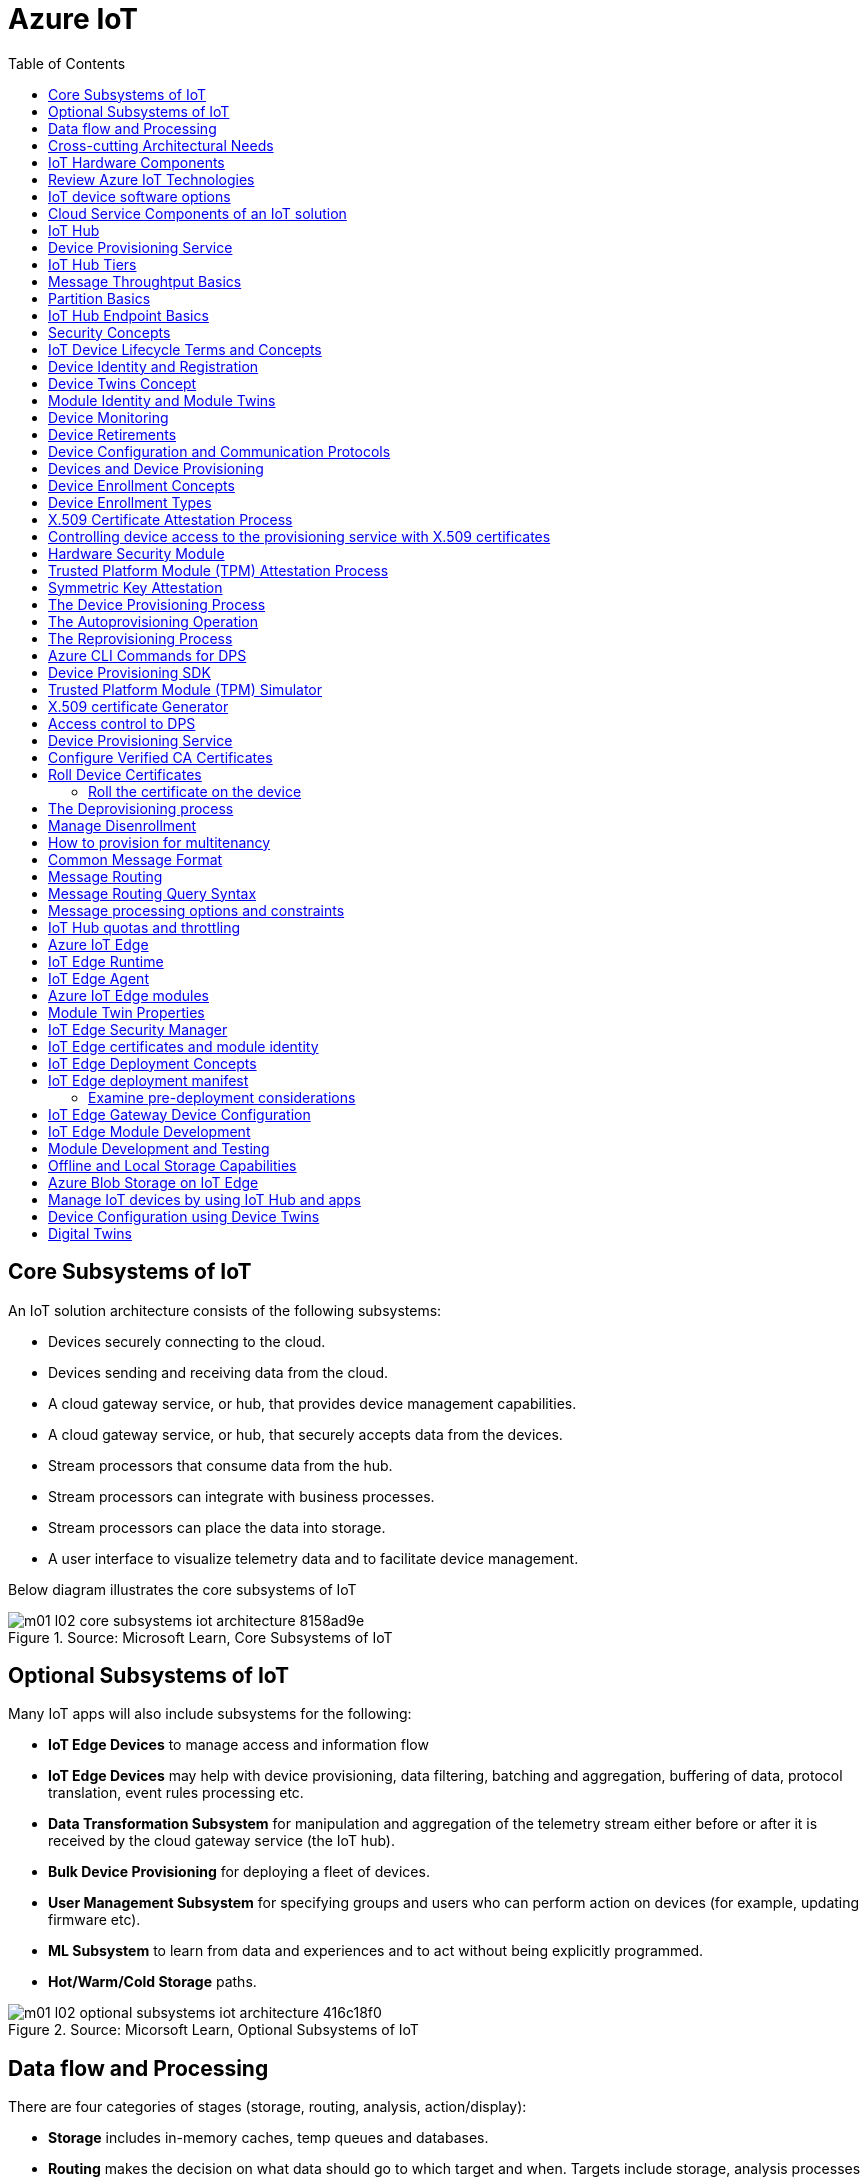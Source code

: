 = Azure IoT 
:title: Azure IoT
:navtitle: Azure IoT
:source-highlighter: highlight.js
:highlightjs-languages: shell, console, json, sql, csharp
:icons: font
:toc:


== Core Subsystems of IoT
An IoT solution architecture consists of the following subsystems:

* Devices securely connecting to the cloud.
* Devices sending and receiving data from the cloud.
* A cloud gateway service, or hub, that provides device management capabilities.
* A cloud gateway service, or hub, that securely accepts data from the devices.
* Stream processors that consume data from the hub.
* Stream processors can integrate with business processes.
* Stream processors can place the data into storage.
* A user interface to visualize telemetry data and to facilitate device management.

Below diagram illustrates the core subsystems of IoT

.Source: Microsoft Learn, Core Subsystems of IoT
image::https://learn.microsoft.com/en-us/training/wwl-azure/introduction-iot-solution-architecture/media/m01-l02-core-subsystems-iot-architecture-8158ad9e.png[]


== Optional Subsystems of IoT
Many IoT apps will also include subsystems for the following:

* *IoT Edge Devices* to manage access and information flow
* *IoT Edge Devices* may help with device provisioning, data filtering, batching and aggregation, buffering of data, protocol translation, event rules processing etc.
* *Data Transformation Subsystem* for manipulation and aggregation of the telemetry stream either before or after it is received by the cloud gateway service (the IoT hub).
* *Bulk Device Provisioning* for deploying a fleet of devices.
* *User Management Subsystem* for specifying groups and users who can perform action on devices (for example, updating firmware etc).
* *ML Subsystem* to learn from data and experiences and to act without being explicitly programmed.
* *Hot/Warm/Cold Storage* paths.

.Source: Micorsoft Learn, Optional Subsystems of IoT
image::https://learn.microsoft.com/en-us/training/wwl-azure/introduction-iot-solution-architecture/media/m01-l02-optional-subsystems-iot-architecture-416c18f0.png[]


== Data flow and Processing
There are four categories of stages (storage, routing, analysis, action/display):

* *Storage* includes in-memory caches, temp queues and databases.
* *Routing* makes the decision on what data should go to which target and when. Targets include storage, analysis processes and action.
* *Analysis* is used to run the data records through a set of conditions and can produce different output data records.
* Data records are stored and available for *display* and may trigger *actions* such as sending email, sms etc.

--
[discrete]
=== Data flow Scenarios

'''

.Scenario 1
* Device sends data to IoT Hub.
* IoT hub temporarily stores data.
* This data is immediately displayed as a graph on-screen.

.Source: Microsoft Learn 
image::https://learn.microsoft.com/en-us/training/wwl-azure/introduction-iot-solution-architecture/media/m01-l02-data-flow-1-b3c3a3af.png[]

.Scenario 2
* Device sends data to IoT Hub.
* IoT hub temporarily stores data.
* The data is then analyzed to detect anomalies, which can then be used to trigger actions such as sending email, text etc.

.Source: Microsoft Learn 
image::https://learn.microsoft.com/en-us/training/wwl-azure/introduction-iot-solution-architecture/media/m01-l02-data-flow-2-1385659c.png[]

.Scenario 3
* Some devices may connect directly to the cloud. 
* Some devices may store data on premise within field/edge gateways before sending it to the cloud.
* Some legacy or constrained devices may use protocol translation provided by an edge gateway.

.Source: Microsoft Learn 
image::https://learn.microsoft.com/en-us/training/wwl-azure/introduction-iot-solution-architecture/media/m01-l02-data-flow-3-0a8e4444.png[]
--

== Cross-cutting Architectural Needs
Cross-cutting architectural needs:

* Security Requirements
* User Management and Auditing
* Device Connectivity
* In-transit Telemetry
* At-rest Security
* Logging and Monitoring for individual subsystems and the application
* High Availability
* Disaster Recovery

.Source: Microsoft Learn
image::https://learn.microsoft.com/en-us/training/wwl-azure/introduction-iot-solution-architecture/media/m01-l02-cross-cutting-needs-subsystems-7d98fb39.png[]


== IoT Hardware Components

[discrete]
=== IP-enabled IoT devices

'''
* An IP-enabled device is a device that can establish a connection to a network.
* It has a unique identity on that network.
* They are deployed in scenarios where data needs to be collected, delivered, and analyzed in real-time, or periodically.

[discrete]
=== Non-IP enabled devices

'''
* These devices connect to a field gateway (IoT Edge device).
* These devices can use protocols like CoAP5, OPC or technologies like Bluetooth, ZigBee to connect to an edge device.

[discrete]
=== Sensors

'''
* A sensor is a circuit (or device) that collects a specific type of data about the physical environment.
* A *smart sensor* is a device that gathers the input and then processes that information locally before forwarding the data.

[discrete]
=== IoT Edge devices and Field gateways

'''
* A *field gateway* is a specialized device-appliance or a general-purpose software that:
** acts as a communication enabler.
** may act as a local device control system.
** can perform local processing.
** can control functions that are directed back towards the child devices that are connected to it.
** can be used to filter or aggregate device telemetry.
** may help with device provisioning, buffering of data, protocol translation, and event processing rules.

== Review Azure IoT Technologies

[discrete]
=== Managed aPaaS Solutions

'''
* *Application platform as a service* (aPaas) provides a cloud environment to build, manage, and deliver applications to customers.
* *Azure IoT Central* is a fully managed, end-to-end ready made environment for IoT solution development.
* It delivers built-in disaster recovery, multitenancy, global availability, and a predictable cost structure.

[discrete]
=== Flexible PaaS Solutions

'''
* You can tailor Azure hardware and software tools to a specific task or job function.
* You are responsible for scaling and configuration.
* The underlying infrastructure as a service (IaaS) is taken care for you.

[discrete]
=== IoT Edge and Azure Sphere

'''
* Develop your *IoT devices* using one of the *Azure IoT starter kits* or choose a device to use from the *Azure Certified for IoT device* catalog.
* SDKs are available for multiple programming languages.
* *IoT Plug and Play* can simplify how you create embedded code for your devices.
* *Azure IoT Edge* enables offloading parts of your workload from the cloud to the devices.
* *Azure Sphere* is a secured, high-level app platform with built-in communication and security features for internet connected devices. It includes a secured microcontroller unit, a custom linux-based operating system, and a cloud based security service which provides continuous, renewable security.

[discrete]
=== IoT Hub

'''
* *IoT Hub* service enables reliable and secure bidirectional communications between millions of IoT devices and a cloud based solution.
* *IoT Hub Device Provision System* is a helper service that provides zero-touch, just-in-time provisioning of devices to the right IoT hub without requiring human intervention.

[discrete]
=== Azure Digital Twins

'''
* IoT Central uses *Azure Digital Twins* to synchronize devices and data in the real world with the digital models that enable users to monitor and manage those connected devices.

[discrete]
=== Azure Stream, Azure Data Explorer and Azure Maps

'''
* *Azure Stream Analytics* and *Azure Data Explorer* can be used to process, query, analyze, and visualize data.

* *Azure Maps* is a collection of geospatial services that use fresh mapping data to provide accurate geographic context to web and mobile applications.


== IoT device software options

* IoT devices need to run code to be useful.
* Device operating system options:
** Windows 10 IoT enterprise (Managed)
** Ubuntu Core (Open source)
** Riot (Open source)
** QNX (managed)
** Android Automative (managed)


== Cloud Service Components of an IoT solution

[discrete]
=== Cloud Gateways

'''
* A cloud gateway enables you to manage your IoT devices and brokers the communication with other cloud services.
* Cloud gateways can provide workloads such as:
** Authentication and Authorization
** Message brokering
** Data storage and filtering
** Data analytics
** Functions (discrete code blocks that perform specific tasks)

.Source Microsoft Learn
image::https://learn.microsoft.com/en-us/training/wwl-azure/examine-components-iot-solution/media/m01-l03-cloud-gateway-6a9bb3cb.png[]

[discrete]
=== Data Storage Options

'''
* Data is often time-series data. 
* The *warm data* holds recent data that needs to be accessed with low latency.
  You can decide the duration range (for example, the last day, week, or month).
* Data stored in *cold storage* is historical data.

.Source Microsoft Learn
image::https://learn.microsoft.com/en-us/training/wwl-azure/examine-components-iot-solution/media/m01-l03-warm-cold-storage-68f98297.png[]

[discrete]
=== Analytics

'''
* Data collected from IoT is too voluminous and unstructured to visualize or gain insights.
* Analytic services enable architects to build meaningful relationships between sets of data in order to make it easier to manage.

[discrete]
=== Data visualization

'''
* Data visualization tools can take input from various data streams and combine them into "dashboards" that can be used to tell a story about the data that was collected.

== IoT Hub

[discrete]
=== Security

'''
* IoT Hub is a managed service that acts as a central message hub for bi-directional communication between your IoT application and the devices it manages.
* Per-device authentication enables each device to connect securely to IoT hub and be managed securely by IoT hub.
* You can control user device access and per-device level connection.
* IoT Hub Device Provisioning Service automatically provisions devices to the correct IoT Hub when the device first boots up.
* Multiple authentication types:
** SAS token-based authentication.
** Individual X.509 certificate authentication for secure, standards-based authentication.
** X.509 CA authentication for simple, standards-based enrollment.


[discrete]
=== Routing

'''
* IoT Hub has *built-in routing* and can setup automatic, rules-based message fan-out:
** Use message routing to control where your hub sends device telemetry.
** Can route messages to multiple endpoints at no extra cost.
** No-code routing rules instead of writing custom message dispatcher code.

[discrete]
=== Integration

'''
* IoT Hub can integrate with other services:-
** Azure Event Grid to help your business to quickly react to critical events.
** Azure Logic Apps to automate business processes.
** Azure Machine Learning to add machine learning and AI models.
** Azure Stream Analytics to run real-time analytic computations on the data.


[discrete]
=== Device Management

'''
* IoT Hub can manage your devices:-
** Store, synchronize, and query device metadata and state information for all your devices.
** Set device state either per-device or based on some common characteristic.
** Automatically respond to a device-reported state change.

[discrete]
=== Developer

'''
* Use Azure IoT device SDK libraries to build applications that run on your devices and interact with IoT Hub.
* There is a limit of 50 IoT hubs per subscription. You can request quota increases by contacting support.

== Device Provisioning Service

[discrete]
=== Provisioning Process

'''
* Provisioning is a two part process:
** The first part is establishing the initial connection between the device and the IoT solution by registering the device.
** The second part is applying the proper configuration to the device based on the requirements of the solution it was registered to.

[discrete]
=== Features

'''
* Secure attestation support for both X.509 and TPM-based identities
* Multiple allocation policies to control how the DPS assigns devices to IoT hubs.
* Monitoring and diagnostic logging
* Mult-hub support allows DPS to assign devices to more than one IoT hub across subscriptions.
* Cross-region support to assign devices in other regions.

[discrete]
=== When to use

'''
* Zero-touch provisioning to an IoT solution without hardcoding IoT Hub connection.
* Load-balancing devices across multiple hubs.
* Connecting devices to a particular IoT solution depending on use case.
* Connecting a device to the IoT hub with the lowest latency.
* Reprovisioning based on a change in the device.
* Rolling the keys used by the device to connect to IoT Hub.


== IoT Hub Tiers

* To evaluate which IoT Hub tier is right for you solution, consider the following two questions:
** What features do I plan to use?
** How much data do I plan to move daily?

[discrete]
=== Basic Tier

'''
* This tier enables features for solutions that only need uni-directional communication from devices to the cloud.
* If your IoT solution is based around collecting data from devices and analyzing it centrally, then the basic tier is probably right for you.

[discrete]
=== Standard Tier

'''
* This tier of IoT Hubs enables features for solutions that want to make use of the bi-directional communication capabilities.
* If you would like to control IoT devices remotely or distribute some of your workloads onto the devices themselves, then you should consider the standard tier.


== Message Throughtput Basics
* Message traffic is measured for your IoT hub on a per-unit basis.
* When you create an IoT hub, you choose its tier and edition, and set the number of units available.
* You can purchase up to 200 units for the B1, B2, S1, or S2 edition, or up to 10 units for the B3 or S3 edition.

|===
|Tier edition |Sustained throughput |Sustained send rate

|B1, S1 
|Up to 1111 KB/minute per unit (1.5 GB/day/unit) 
|Average of 278 messages/minute per unit (400,000 messages/day per unit) 

|B2, S2 
|Up to 16 MB/minute per unit (22.8 GB/day/unit) 
|Average of 4,167 messages/minute per unit (6 million messages/day per unit)

|B3, S3 
|Up to 814 MB/minute per unit (1144.4 GB/day/unit) 
|Average of 208,333 messages/minute per unit (300 million messages/day per unit)
|===

== Partition Basics

* Partions can be used to reduce contentions that could occur when concurrently reading and writing to event streams. 
* The partition limit is chosen when IoT hub is created.
* The maximum partition limit is 32 but most IoT hubs only need 4 partitions.
* The number of partitions is directly related to the number of concurrent readers you expect to have.
* The default value of four partitions should be used unless specified by the architect.

== IoT Hub Endpoint Basics
* An endpoint is a service that can retrieve data from other services.
* Examples of endpoint types:
** *Device-facing endpoints* that enables devices to perform operations such as sending device-to-cloud messages and receiving cloud-to-device messages.
** *Service-facing management endpoints* that enable back-end apps to perform operations such as device identity management and device twin management.
** *Service facing built-in endpoints* for reading device-to-cloud messages.
** *Custom endpoints* to receive device-to-cloud messages dispatched by a routing rule.

[discrete]
=== Built-in endpoints

'''
.Source Microsoft Learn
image::https://learn.microsoft.com/en-us/training/wwl-azure/examine-iot-hub-properties/media/m02-l04-iot-hub-endpoints-413257e2.png[]

The IoT hub endpoints:

* *Resource provider*. It exposes an Azure Resource Manager interface. This interface enables Azure subscription owners to create and delete IoT hubs, and to update IoT hub properties.
* *Device identity management*. A set of Https REST endpoints to manage device identities. Device identities are used for device authentication and access control.
* *Device twin management*. A set of Https REST endpoints to query and update device twins.
* *Jobs management*. Https REST endpoint to query and manage jobs.
* *Device endpoints*. For each device, a set of endpoints are exposed
** Send device-to-cloud messages.
** Receive cloud-to-device messages.
** Initiate file uploads - a device uses this endpoint to receive an Azure storage SAS URI from IoT Hub to upload a file.
** Retrieve and update device twin properties.
** Receive direct method requests.
* *Service endpoints*. Exposes a set of endpoints for your solution back end to communicate with your devices. With one exception, these endpoints are only exposed using the AMQP protocols. The method invocation endpoint is exposed over the Https protocol.
** Receive device-to-cloud messages.
** Send cloud-to-device messages and receive delivery acknowledgements.
** Receive file notifications.
** Direct method invocation.
** Receive operation monitoring events.

[discrete]
=== Custom endpoints

'''
* These endpoints act as service endpoints and are used as sinks for message routes.
* Devices cannot write directly to these custom endpoints.
* The following services are supported as custom endpoints.
** Azure Storage containers
** Event Hubs
** Service Bus Queues
** Service Bus Topics

== Security Concepts
There are three different ways for controlling access to IoT Hub:

* *Azure AD* - It provides identity-based authentication and fine-grained authorization with Azure RBAC. It supports only IoT hub service api's.
* *SAS* - It lets you group permissions and grant them to applications using access keys and signed security tokens.
* *Per-device security credentials* - Each IoT Hub contains an identity registry. For each device in this registry, you can configure security credentials that grant DeviceConnect permissions scoped to the device's endpoints.

[discrete]
=== Access Control and Permissions

'''
* Use shared access policies for IoT hub-level access.
* Use the individual device credentials to scope access to that device only.

[discrete]
=== Authentication

'''
* Azure IoT hub grants access to endpoints by verifying a token against the shared access policies and identity registry security credentials.

[discrete]
=== Security tokens

'''
* IoT Hub uses security tokens to authenticate devices and services to avoid sending keys on the wire.
* Security tokens are limited in time validity and scope.
* Some scenarios do require you to use security tokens directly. Example:
** The direct use of the MQTT, AMQP, or HTTPS surfaces.
** The implementation of the token service pattern.
* IoT hub also allows devices to authenticate with IoT Hub using X.509 certificates.

[discrete]
=== Supported X.509 certificates

'''
* You can verify using X.509 certificates by uploading either a certificate thumbprint or a certificate authority (CA) to Azure IoT Hub.
* Authentication using certificate thumbprints only verifies that the presented thumbprint matches the configured thumbprint.
* Authentication using certificate authority validates the certificate chain.
* Supported Certificates include:
** *An existing X.509 certificate*. A device may already have a certificate that it can then use to authenticate. Works with either thumbprint or CA authentication.
** *CA-signed X.509 certificate*. You can use a Certificate Authority signed certificate. Works with either thumbprint or CA authentication.
** *A self generated and self-signed X.509 certificate*. A device manufacturer or in-house deployer can generate these certificates and store the corresponding private key (and certificate) on the device. You can use tools such as OpenSSL and Windows SelfSignedCertificate utility for this purpose. Only works with thumbprint authentication.
* A device may either use an X.509 certificate or a security token for authentication, but not both.

== IoT Device Lifecycle Terms and Concepts
For Azure IoT, there are five stages within the device lifecycle:

* *Plan*: Enable operators to create a device metadata scheme that enables them to query for, and target a group of devices for bulk management operations. You can use the device twin to store this device metadata in the form of tags and properties.
* *Provision*: Securely provision new devices to IoT Hub and enable operators to immediately discover device capabilities.
* *Configure*: Facilitate bulk configuration changes and firmware updates to devices while maintaining both health and security.
* *Monitor*: Monitor overall device collection health, the status of ongoing operations, and alert operators to issues that might require attention.
* *Retire*: Replace or decommission devices after a failure, upgrade cycle, or at the end of the service lifetime.

== Device Identity and Registration

[discrete]
=== Identity Registry

'''
* A device must have an entry in the IoT Hub identity registry before it can connect to an IoT Hub.
* The deviceID is case-sensitive.
* The identity registry is a REST-capable collection of device identity resources.
* IoT Hub creates a set of resources for every device in the identity registry such as the queue that contains in-flight cloud-to-device messages.
* Use the identity registry when you need to:
** Provision devices that connect to your IoT hub.
** Control per-device access to your hub's device-facing endpoints.


[discrete]
=== Module Identity

'''
* You can create module identities under a device identity.
* Each module identity can be configured with an independent connection to IoT hub.
* You can seperate access control permissions.
* You can create up to 20 module identites under a device identity.

[discrete]
=== Identity registry operations

'''
* Identity registry exposes the following operations:
** Create device or module identity
** Update device or module identity
** Retreive device or module identity
** Delete device or module identity
** List up to 1000 identities
** Export device identities to Azure blob storage
** Import device identities from Azure blob storage

[discrete]
=== Device Creation

'''
* You need to specify the Device ID and the authentication type when creating a new device.

== Device Twins Concept

* Device Twins are json documents managed by IoT Hub that store device state information associated with a physical device.
* This information includes metadata, configurations, and conditions.
* Azure IoT Hub maintains a device twin for each registered device.
* Device twins are implicity created and deleted when a device identity is created or deleted in IoT Hub.
* A device twin is a JSON document that includes:
** _Tags_. A solution back end can read from and write to. Tags are not visible to device apps.
** _Desired properties_. The solution back end can set desired properties, and the device app can read them. The device app can also receive notifications of changes in the desired properties.
** _Reported properties_. The device app can set reported properties, and the solution back end can read and query them.
** _Device identity properties_. The read-only properties from the corresponding device identity stored in the identity registry

.Source Microsoft Learn
image::https://learn.microsoft.com/en-us/training/wwl-azure/examine-iot-device-lifecycle-concepts/media/m02-l01-device-twin-diagram-03c0f21f.png[]

.Sample JSON
[source,json]
----
{
    "deviceId": "devA",
    "etag": "AAAAAAAAAAc=",
    "status": "enabled",
    "statusReason": "provisioned",
    "statusUpdateTime": "0001-01-01T00:00:00",
    "connectionState": "connected",
    "lastActivityTime": "2015-02-30T16:24:48.789Z",
    "cloudToDeviceMessageCount": 0,
    "authenticationType": "sas",
    "x509Thumbprint": { 
        "primaryThumbprint": null,
        "secondaryThumbprint": null
    },
    "version": 2,
    "tags": {
        "$etag": "123",
        "deploymentLocation": {
            "building": "43",
            "floor": "1"
        }
    },
    "properties": {
        "desired": {
            "telemetryConfig": {
                "sendFrequency": "5m"
            },
            "$metadata": {...},
            "$version": 1
        },
        "reported": {
            "telemetryConfig": {
                "sendFrequency": "5m",
                "status": "success"
            },
            "batteryLevel": 55,
            "$metadata": {...},
            "$version": 4
        }
    }
}
----

[discrete]
===  Usage

'''
Use device twins to:

* Store device-specific metadata in the cloud. For example, the deployment location of a vending machine.
* Report current state information such as available capabilities and conditions from your device app. For example, a device is connected to your IoT hub over cellular or WiFi.
* Synchronize the state of long-running workflows between device app and back-end app. For example, when the solution back end specifies the new firmware version to install, and the device app reports the various stages of the update process.
* Query your device metadata, configuration, or state.

== Module Identity and Module Twins

* Each module identity implicitly generates a module twin.
* Module twins are JSON documents that store module information including metadata, configurations, and conditions.
* SDKs enable you to create modules where each one opens an independent connection to IoT Hub.
* For example, if your vending machine has 3 different sensors controlled by different departments in your company, you can create a module for each sensor.
* This way, each department is only able to create jobs or direct methods for the sensor that they control, avoiding conflicts and user errors.

== Device Monitoring
* Device monitoring is used to track the overall device collection health, the status of ongoing operations, and to alert operators to issues that might require their attention.
* Device twin desired and reported properties can be used to monitor a target condition, target content, or device metrics.
** The Target condition defines the scope of device twins to be updated. It is specified as a query on twin tags and/or reported properties.
** The Target content defines the desired properties to be added or updated in the targeted device twins. The content includes a path to the section of desired properties to be changed.
** The Metrics define the summary counts of various configuration states such as Success, In Progress, and Error.


== Device Retirements

* Use the IoT Hub identity registry for securely revoking device identities and credentials.
* You can disable devices by updating the status property of an identity in the identity registry.
* The disable feature is not available for modules.


== Device Configuration and Communication Protocols

[discrete]
=== Protocols

'''
|===
|Protocol |When you should use this protocol.

|MQTT MQTT over WebSocket 
|Use with devices that have their own per-device credentials.

|AMQP AMQP over websocket 
|Use on field gateways and cloud gateways to take advantage of connection multiplexing across devices.

|HTTPS 
|Use for devices that support other protocols. 
|===

[discrete]
=== Ports

'''
|===
|Protocol |Port
|MQTT |8883
|MQTT over WebSockets |443
|AMQP |5671
|AMQP over WebSockets |443
|HTTPS |443 
|===

== Devices and Device Provisioning

[discrete]
=== Provisioning Process

'''
There are two phases in the provisioning/deployment process for a device:-

* The manufacturing phase in which the device is created and prepared at the factory.
* The cloud setup phase in which the Device Provisioning Service is configured for automated provisioning.

[discrete]
==== Manufacturing Process Phase

'''
* In this phase, the device is programmed with the provisioning service information, 
* This enables it to call the provisioning service to get its connection info/IoT solution assignment when it is switched on.
* Also, in this phase, the manufacturer supplies the device deployer/operator with the identifying key information for the device.
* This identifying information could be an X.509 certificate or the public portion of a trusted platform module.
* These services are offered by many silicon manufacturers today.

[discrete]
==== Cloud setup phase

'''
* This phase is about configuring the cloud for proper automatic provisioning.
* There are two types of users involved
** A device operator - someone who knows how devices are intially set up.
** A solution operator - someonw who knows how devices are to be split among the IoT hubs.
* A one-time initial setup of the provisioning service must occur.
* It is done by the solution operator.
* The device operator then needs to enroll the device.
* The device operator takes the key identifying information from the manufacturer and adds it to the enrollment list.

[discrete]
==== Linked IoT Hubs

'''
* The Device Provisioning Service can only provision devices to IoT hubs that have been linked to it.
* Linking an IoT hub to an instance of the DPS gives the service read/write permissions to the IoT hub's device registry with the link.
* A DPS can register a device ID and set the initial configuration in the device twin.
* Linked IoT hubs may be in any Azure region.
* You may link hubs in other subscriptions to your provisioning service.

[discrete]
==== Allocation policy

'''
* The service level setting that determines how DPS assigns devices to an IoT hub.
* There are there supported policies:
** Evenly weighted distribution. The default setting. Linked IoT hubs are equally likely to have devices provisioned to them.
** Lowest Latency. Devices are provisioned to an IoT hub with the lowest latency.
** Static Configuration via the enrollment list: specification of the desired IoT hub in the enrollment list takes priority over the service-level allocation policy.
** Custom (Use Azure Function): A custom allocation policy using custom code in an Azure function.

[discrete]
==== Enrollment

'''
* An enrollment is the record of devices that may register through autoprovisioning.
* Two types of enrollments are supported:
** Group enrollment: Recommended for a large number of devices that share a desired initial configuration, or for devices all going to the same tenant.
** Individual enrollment: Recommended for devices that require unique initial configurations, or for devices that can only authenticate using SAS tokens via TPM attestation.
* Enrollment record contains information about the device or group of devices:
** The attestation mechanism used by the device.
** The optional intial desired configuration.
** Desired IoT hub.
** The desired device ID.

[discrete]
==== Registration

'''
* A registration is the record of a device successfully registering/provisioning to an IoT Hub via the Device Provisioning Service.
* Registration records are created automatically; they can be deleted, but they cannot be updated.

[discrete]
==== Operations
* Operations are the billing unit of the Device Provisioning Service.
* One operation is the successful completion of one instruction to the service.
* Operations include device registrations and re-registrations; service-side changes such as adding enrollment list entries, and updating enrollment list entries.

== Device Enrollment Concepts
* The manufacturer is responsible for encoding the device identity info, and the Device Provisioning Service registration URL.

[discrete]
=== ID Scope

'''
* The ID scope is assigned to a DPS when it is created by the user.
* It is used to uniquely identify the specific provisioning service the device will register through.
* The ID scope is generated by the service and is immutable, which guarantees uniquess.

[discrete]
=== Registration ID

'''
* The registration ID uniquely identifies a device in the Device Provisioning Service.
* The registration ID must be unique in the provisioning service ID scope.
* Each device must have a registration ID.
* The registration ID is alphanumeric, case insensitive, and may contain special characters including colon, period, underscore, and hyphen.
* When TPM attestation is used, the registration ID is provided by the TPM itself.
* When X.509-based attestation is used, the registration ID is provided by the subject name of the certificate.

[discrete]
=== Device ID

'''
* The device ID is the ID as it appears in IoT Hub.
* The desired ID may be set in the enrollment entry.
* Setting the desired ID is only supported in individual enrollments.
* If no desired device ID is specified in the enrollment list, the registration ID is used as the device ID when registering the device.

[discrete]
=== Attestation mechanism

'''
* An attestation mechanism is a method used for confirming a device's identity.
* IoT Hub uses "authentication scheme" for a similar concept in that service.
* The DPS supports the following forms of attestation:
** X.509 certificates based on the standard X.509 certificate authentication flow.
** Trusted Platform Module (TPM) based on a nonce challenge, using the TPM standard for keys to present a signed Shared Access Signature (SAS) token. TPM attestation does not require a physical TPM on the device, but the service expects to attest using the endorsement key per the TPM spec.
** Symmetric Key based on shared access signature (SAS) security tokens, which include a hashed signature and an embedded expiration.
* A hardware Security Module (HSM) is recommended for secure, hardware-based storage of device secrets, and is the most secure form of secret storage.
* Both X.509 certificates and SAS tokens can be stored in HSM.

== Device Enrollment Types

[discrete]
=== Individual Enrollments

'''
* It is an entry for a single device that may register.
* Individual enrollments may use X.509 certificates or SAS tokens as attestation mechanisms.
* Individual enrollments may have the desired IoT hub device ID specified.
* Individual enrollments are recommended for devices with unique initial configurations, or for devices that can only use SAS tokens via TPM or virtual TPM as the attestation mechanism.

[discrete]
=== Group Enrollments

'''
* An enrollment group is a group of devices that share a specific attestation mechanism.
* Enrollment groups support both X.509 and symmetric keys.
* All devices in the X.509 enrollment group present X.509 certificates that have been signed by the same root or intermediate Certificate Authority(CA).
* Each device in the symmetric key enrollment group present SAS tokens derived from the group symmetric key.
* The enrollment group name and certificate name must be alphanumeric, lowercase, and may contain hyphens.


== X.509 Certificate Attestation Process

* X.509 certificates are typically arranged in a certificate chain of trust in which each certificate in the chain is signed by the private key of the next higher certificate, and so on, terminating in a self-signed root certificate.
* This arrangement establishes a delegated chain of trust from the root certificate generated by a trusted root certificate authority (CA) down through each intermediate CA to the end-entity "leaf" certificate installed on the device.
* Often the certificate chain represents some logical or physical heirarchy associated with devices.
* For example, a manufacturer may:
** Issue a self-signed root CA certificate.
** Use the root certificate to generate a unique intermediate CA certificate for each factory.
** Use each factory's certificate to generate a unique intermediate CA certificate for each production line in the plant.
** And finally, use the production line certificate to generate a unique device (end-entity) certificate for each device manufactured on the line.

[discrete]
=== Root Certificate

'''
* A root certificate is a self-signed X.509 certificate representing a certificate authority (CA).
* It is the terminus, or trust anchor, of the certificate chain.
* Root certificates can be self-issued by an organization or purchased from a root certificate authority.
* The root certificate can also be referred to as a root CA certificate.

[discrete]
=== Intermediate Certificate

'''
* An intermediate certificate is an X.509 certificate, which has been signed by the root certificate (or by another intermediate certificate with the root certificate in its chain).
* The last intermediate certificate in a chain is used to sign the leaf certificate.

[discrete]
=== End-entity "leaf" certificate

'''
* The leaf certificate, or end-entity certificate, identifies the certificate holder.
* It has the root certificate in its certificate chain and zero or more intermediate certificates.
* The leaf certificate is not used to to sign any other certificates.
* It uniquely identifies the device to the provisioning service and is sometimes referred to as the device certificate.
* During authentication, the device uses the private key associated with its certificate to respond to a proof of possession challenge from the service.
* Leaf certificates used with an Individual enrollment entry have a requirement that the Subject Name must be set to the registration ID of the Individual Enrollment entry.
* Leaf certificates used with an Enrollment group entry should have the Subject Name set to the desired device ID, which will be shown in the Registration Records for the authenticated device in the enrollment group.

== Controlling device access to the provisioning service with X.509 certificates
* The provisioning service exposes two types of enrollment entry that you can use to control access for devices that use the X.509 attestation mechanism:
** Individual enrollment entries are configured with the device certificate associated with a specific device. These entries control enrollments for specific devices.
** Enrollment group entries are associated with a specific intermediate or root CA certificate. These entries control enrollments for all devices that have that intermediate or root certificate in their certificate chain.

[discrete]
=== Process

'''
* When a device connects to a provisioning service, if an individual enrollment for the device exists, the provisioning service applies that entry.
* If there is no individual enrollment for the device and an enrollment group for the first intermediate certificate in the device's certificate chain exists, the service applies that entry, and so on, up the chain to the root. 
* The service applies the first applicable entry such that:
** If the first enrollment entry found is enabled, the service provisions the device.
** If the first enrollment entry found is disabled, the service does not provision the device.
** If no enrollment entry is found for any of the certificates in the device's certificate chain, the service does not provision the device.
* This mechanism and the hierarchical structure of certificate chains provides powerful flexibility in how you can control access for both individual devices and groups of devices.
* For example, imagine five devices with the following certificate:
** Device 1: root certificate -> certificate A -> device 1 certificate
** Device 2: root certificate -> certificate A -> device 2 certificate
** Device 3: root certificate -> certificate A -> device 3 certificate
** Device 4: root certificate -> certificate B -> device 4 certificate
** Device 5: root certificate -> certificate B -> device 5 certificate
* Initially, you can create a single enabled group enrollment entry for the root certificate to enable access for all five devices.
* If certificate B later becomes compromised, you can create a disabled enrollment group entry for certificate B to prevent Device 4 and Device 5 from enrolling.
* If still later Device 3 becomes compromised, you can create a disabled individual enrollment entry for its certificate.
* This revokes access for Device 3, but still allows Device 1 and Device 2 to enroll.

== Hardware Security Module

* The hardware security module, or HSM, is used for secure, hardware based storage of device secrets, and is the most secure form of secret storage.
* Both X.509 certificates and SAS tokens can be stored in the HSM.

[discrete]
=== Trusted Platform Module

'''
* TPM refers to a standard for securely storing keys used to authenticate the platform.
* TPM can also refer to the I/O interface used to interact with the modules implementing the standard.
* TPMs can exist as discrete hardware, integrated hardware, firmware-based, or software-based.
* Device Provisioning service only supports TPM 2.0.
* TPM attestation is based on a nonce challenge, which uses the endorsement and storage root keys to present a signed Shared Access Signature (SAS) token.

[discrete]
=== Endorsement key

'''
* The endorsement key is an asymmetric key contained inside the TPM.
* It is internally generated or injected at manufacture time.
* It is unique for every TPM.
* It cannot be changed or removed.
* The private key portion of the endorsement key is never released outside of the TPM.
* The public portion of the endorsement key is used to recognize a genuine TPM.

[discrete]
=== Storage root key

'''
* The storage root key is stored in the TPM.
* It is used to protect the TPM keys created by applications.
* These cannot be used without the TPM.
* The storage root key is generated when you take ownership of the TPM.
* When you clear the TPM so a new user can take ownership, a new storage root key is generated.

== Trusted Platform Module (TPM) Attestation Process

* TPM attestation uses endorsement key (EK) as the secure root of trust.
* The EK is unique to the TPM.
* Changing the EK changes the device into a new one.
* TPMs have another type of key called the storage root key (SRK).
* An SRK may be generated by the TPMs owner after taking ownership.
* Taking ownership is a way of saying "Someone sets a password on the HSM".
* If a TPM device is sold to a new owner, the new owner can take ownership of the TPM to generate a new SRK.
* The SRK provides a sandbox for the owner to store their keys and provide access revocability if the device or TPM is sold.
* Once a device has been setup, it will have both an SRK and an EK available for use.
* TPM ownership could mean many things, follow the instructions relevant to your system to take ownership.

.Source Microsoft Learn
image::https://learn.microsoft.com/en-us/training/wwl-azure/examine-device-provisioning-service-terms-concepts/media/m03-l01-device-provisioning-service-trusted-platform-module-ownership-2e2f42a8.png[]

[discrete]
=== High-level Attestation Process

'''
* The public part of the EK is used by the DPS for device enrollment.
* The device vendor can read the EK_pub and upload it to the provisioning service.
* The device will be recognized when it connects to the DPS.
* The DPS does not check the SRK or owner.
* Clearing the TPM erases customer data and not the EK.
* The device will still be recognized by the DPS when it connects to provision.

[discrete]
=== Detailed Attestation Process

'''
* The device connects to the DPS and requests to provision.
* It provides the service its registration ID, an ID scope, and the EK_pub and SRK_pub from the TPM.
* The service passes the encrypted nonce back to the device.
* The device decrypts the encrypted nonce and uses that to sign a SAS token to connect again and finish provisioning.

.Source Microsoft Learn
image::https://learn.microsoft.com/en-us/training/wwl-azure/examine-device-provisioning-service-terms-concepts/media/step-one-request-provisioning-78fb84b8.png[]

[discrete]
=== Nonce challenge

'''
* The device takes the nonce and uses the private portion of the EK and SRK to decrypt the nonce into the TPM.
* The order of nonce encryption delegates trust from the EK, which is immutable, to the SRK, which can change if a new owner takes ownership of the TPM.

.Source Microsoft Learn
image::https://learn.microsoft.com/en-us/training/wwl-azure/examine-device-provisioning-service-terms-concepts/media/step-two-nonce-challenge-a87bd4ee.png[]

[discrete]
=== Validate the nonce and receive credentials

'''
* The device then signs a SAS token using the decrypted nonce.
* It reestablishes connection to the DPS using the signed SAS token.
* With the Nonce challenge completed, the service allows the device to provision.

.Source Microsoft Learn
image::https://learn.microsoft.com/en-us/training/wwl-azure/examine-device-provisioning-service-terms-concepts/media/m03-l01-device-provisioning-service-trusted-platform-module-attestation-step-three-validation-922a60fc.png[]

== Symmetric Key Attestation

* Symmetric key attestation is a simple approach to authenticating a device with DPS.
* Can be used if you do not have strict security requirements.
* It is useful for legacy devices with limited security functionality.

[discrete]
=== Symmetric Key Creation

'''
* The DPS creates new symmetric keys with a default length of 32 bytes when new enrollments are saved with the *Auto generate keys* option enabled.
* You can also specify your own symmetric keys.
* Your keys must have a key length between 16 bytes and 64 bytes.
* The keys must be in valid Base64 format.

[discrete]
=== SAS tokens

'''
SAS tokens have the following form:- +
`SharedAccessSignature sig=\{signature}&se=\{expiry}&skn=\{policyName}&sr=\{URL-encoded-resourceURI}`

* Signature is the HMAC-SHA256 signature string produced by using the symmetric key or the enrollment group key. The key must be decoded from base64 before being used to perform the sha256 computation. The signature result must be url encoded.
* resourceURI is the uri registration endpoint that can be accessed by this token. It starts with the scope ID for the DPS. for example, `{scope ID}/registrations/{registration ID}`
* expiry is the number of seconds since Jan 1970
* url-encoded-resourceURI is the lower case URL-encoding of the lower case resource URI.
* policyName is the name of the shared access policy to which this token refers. The policy name used when provisioning with symmetric key attestation is registration.

== The Device Provisioning Process

* The DPS automates many of the manual steps that are traditionally involved in provisioning devices.

.Source Microsoft Learn
image::https://learn.microsoft.com/en-us/training/wwl-azure/examine-device-provisioning-service-terms-concepts/media/m03-l01-device-provisioning-service-provisioning-flow-a8e493e4.png[]

. Device manufacturer adds the device registration information to the enrollment list in the Azure portal.
. Device contacts the DPS set/embedded at the factory. The device passes identifying information to the DPS to prove its identity.
. The DPS validates the identity of the device by validating the registration ID and key against the enrollment list entry using either a nonce challenge (TPM) or X.509 certificates.
. The DPS registers the device with an IoT Hub and populates the device's twin state.
. The IoT hub returns the deviceID information to the provisioning service.
. The DPS returns the IoT hub connection information to the device. The device can now start sending data directly to the IoT hub.
. The device connects to IoT hub.
. The device gets the desired state from its device twin in IoT hub.

== The Autoprovisioning Operation

.Source Microsoft Learn
image::https://learn.microsoft.com/en-us/training/wwl-azure/examine-device-provisioning-service-terms-concepts/media/m03-l01-auto-provisioning-diagram-aac3c12a.png[]

* *Encode identity and registration URL* - the manufacturer is responsible for encoding the device identity info, and the DPS registration URL
* *Provide device identity* - the manufacturer is responsible for communicating it to the operator or directly enrolling it to the DPS.
* *Configure autoprovisioning* - a one-time configuration of the Azure IoT Hub and IoT Hub Device Provisioning Service instances, establishing them and creating linkage between them.
* *Enroll device identity* - Identity is based on the attestation mechanism the device is designed to use, which allows the provisioning service to attest to the device's authenticity during registration
* *Build/Deploy registration software.* - The Developer is responsible for building and deploying the registration software to the device, using the appropriate SDK.
* *Bootup and register.* - Initiated upon boot up by registration software, which is built using a Device Provisioning Service client SDK appropriate for the device and attestation mechanism. Upon successful registration, the device is provided with its IoT Hub unique device ID and connection information, allowing it to pull its initial configuration and begin the telemetry process.

== The Reprovisioning Process

[discrete]
=== Reprovisioning Scenarios

'''
[horizontal]
Latency:: As a device moves between locations, network latency can be improved by having the device migrated closed to the IoT hub.
Multi-tenancy:: A device may be reassigned to a new customer within an IoT solution. This new customer may use a different IoT hub.
Solution change:: A device could be moved into a new or updated IoT solution. This may require an IoT hub change.
Quarantine:: A device that is malfunctioning, compromised, or out-of-date may be reassigned to an IoT hub that can only update and get back in compliance. Once the device is functioning properly, it's then migrated back to its main hub.

[discrete]
=== Device State Data

'''
* Device state data is composed of the device twin and device capabilities.
* This data is stored in the Device Provisioning Service instance and the IoT hub that a device is assigned to

image::https://learn.microsoft.com/en-us/training/wwl-azure/examine-device-provisioning-service-terms-concepts/media/m03-l01-device-provisioning-service-reprovisioning-state-1-0f06266f.png[]

When a device is initially provisioned with a DPS instance, the following steps are done:

. The device sends a provisioning request to a DPS instance.
.. The service instance authenticates the device identity based on an enrollment entry.
.. It then creates the initial configuration of the device state data.
.. The service instance assigns the device to an IoT hub based on the enrollment configuration.
.. It then returns that IoT hub assignment to the device.
. The provisioning service instance gives a copy of any intial device state data to the assigned IoT hub.
.. The device connects to the assigned IoT hub and begins operations.

[]
* Over time, the device state data on the IoT hub may be updated by device operations and back-end operations.
* The initial device state information stored in the DPS instance stays untouched.
* This untouched device state data is the initial configuration.

image::https://learn.microsoft.com/en-us/training/wwl-azure/examine-device-provisioning-service-terms-concepts/media/m03-l01-device-provisioning-service-reprovisioning-state-2-ccaf3d23.png[]

* As a device moves between IoT hubs, it may also be necessary to migrate device state updated on the previous IoT hub over to the new IoT hub.
* This migration is supported by reprovisioning policies in the DPS.

[discrete]
=== Reprovisioning policies

'''
* A device usually supports a method to manually trigger provisioning on demand.
* The reprovisioning policy on an enrollment entry determines how the DPS handles provisioning requests.
* The policy also determines whether device state data should be migrated during reprovisioning.
* The same policies are available for individual enrollments and enrollment groups:


image::https://learn.microsoft.com/en-us/training/wwl-azure/examine-device-provisioning-service-terms-concepts/media/m03-l01-device-provisioning-service-reprovisioning-state-3-499f65e7.png[]

* Reprovision and migrate data:
** This policy is the default for new enrollment entries.
** This policy takes action when devices associated with the enrollment entry submint a new request (1).
** The updated device state information from that initial IoT hub will be migrated over to the new IoT hub (2).
** During migration, the device's status will be reported as Assigning.

image::https://learn.microsoft.com/en-us/training/wwl-azure/examine-device-provisioning-service-terms-concepts/media/m03-l01-device-provisioning-service-reprovisioning-state-4-bb4ef6ea.png[]

* Reprovision and reset to initial config:
** This policy takes action when devices associated with the enrollment entry submit a new provisioning request (1).
** The initial configuration data that the provisioning service instance received when the device was provisioned is provided to the new IoT hub (2).
** During migration, the device's status will be reported as Assigning.
** This policy is often used for a factory reset without changing IoT hubs.

[]
* Never reprovision: The device is never reassigned to a different hub. This policy is provided for managing backwards compatibility. 

== Azure CLI Commands for DPS

[discrete]
=== DPS Service Commands

'''
[cols="1,1"]
|===
|Service Commands
|Description

|az iot dps create
|Create an Azure IoT Hub DPS instance.

|az iot dps delete
|Delete an Azure IoT Hub DPS instance.

|az iot dps list
|List Azure IoT Hub Device Provisioning Service instances.

|az iot dps show
|Get the details of an Azure IoT Hub Device Provisioning instance.

|az iot dps update
|Update an Azure IoT Hub Device Provisioning Service instance.
|===


[discrete]
=== Access Policy Commands

'''
[cols="1,1"]
|===
|Access Policy Commands
|Description

|az iot dps access-policy
|Manage Azure IoT Hub DPS access policies.

|az iot dps access-policy create
|Create a new shared access policy in an Azure IoT Hub DPS instance.

|az iot dps access-policy delete
|Delete a shared access policies in an Azure IoT Hub DPS instance.

|az iot dps access-policy list
|List all shared access policies in an Azure IoT Hub DPS.

|az iot dps access-policy show
|Show details of a shared access policy in an Azure IoT Gub DPS instance.

|az iot dps access-policy update
|Update a shared access policy in an Azure IoT Hub DPS instance.

|===

[discrete]
=== Certificate Commands

'''
[cols="1,1"]
|===
|az iot dps certificate
|Manage Azure IoT Hub DPS certificates.

|az iot dps certificate create
|Create/upload an Azure IoT Hub DPS certificate.

|az iot dps certificate delete
|Delete an Azure IoT Hub DPS certificate.

|az iot dps certificate generate-verification-code
|Generate a verification code for an Azure IoT Hub DPS certificate.

|az iot dps certificate list
|List all certificates contained within an Azure IoT Gub dps

|az iot dps certificate show
|Show information about a particular Azure IoT Hub DPS certificate.

|az iot dps certificate update
|Update an Azure IoT Hub DPS certificate

|az iot dps certificate verify
|Verify an Azure IoT Hub DPS certificate.

|===


[discrete]
Linked Hub Commands

'''
[cols="1,1"]
|===
|Linked Hub Commands
|Descriptions

|az iot dps linked-hub
|Manage Azure IoT Hub DPS linked IoT hubs.

|az iot dps linked-hub create
|Create a linked IoT hub in an Azure IoT Hub DPS instance.

|az iot dps linked-hub delete
|Update (delete) a linked IoT hub in an Azure IoT Hub DPS instance.

|az iot dps linked-hub list
|List all linked IoT hubs in an Azure IoT DPS instance.

|az iot dps linked-hub show
|Show details of a linked IoT hub in an Azure IoT Hub DPS instance.

|az iot dps linked-hub update
|Update a linked IoT hub in an Azure IoT Hub DPS instance.

|===


== Device Provisioning SDK

The Azure Provisioning device and service SDKs for C# can be downloaded from NuGet as follows:

* Provisioning Device Client SDK
* Provisioning Service Client SDK

[discrete]
=== Provisioning Device SDK

'''
* This SDK supports the following protocols: MQTT, MQTT-WS, AMQP, AMQP-WS, and HTTPS.
* TPM Individual Enrollment:
** This SDK supports connecting your device to the DPS via individual enrollment using TPM.
** TPM over MQTT (and MQTT-WS) is currrently not supported by the DPS
* X.509 Indivicual Enrollment:
** This SDK supports connecting your device to the DPS via individual enrollment using X.509 root certificate.
* X.509 Enrollment Group
** This SDK supports connecting your device to the DPS via individual enrollment using X.509 leaf certificate.
* WebSocket support for MQTT/AMQP is limited to .NET Framework 4.x

[discrete]
=== Provisioning Service SDK

'''
* This SDK can be used to programmatically enroll devices.
* CRUD Operation with TPM Individual Enrollment
** Programmatically manage device enrollment using TPM with the service SDK.
* Bulk CRUD Operation with TPM Individual Enrollment
** Programmatically manage device enrollment using TPM with the service SDK.
* CRUD Operation with X.509 Individual Enrollment
** Programmatically manage device enrollment using X.509 individual enrollment with the service SDK.
* CRUD Operation with X.509 Group Enrollment
** Programmatically manage device enrollment using X.509 group enrollment with the service SDK.
* Query enrollments
** Programmatically query registration states with the service SDK.


== Trusted Platform Module (TPM) Simulator

* In production, TPM is located on the device, either as discrete hardware, integrated hardware, or firmware-based.
* In testing phase, a software-based TPM simulator is provided to developers.
* This simulator is only available on the Windows platform for now.
* Clone the Github repository: `git clone https://github.com/Azure/azure-iot-sdk-java.git`.
* Navigate to the TPM simulator folder under `azure-iot-sdk-java/provisioning/provisioning-tool/tpm-simulator/`.
* Run Simulator.exe prior to running any client application for provisioning device.
* Let the simulator run in the background throughout the provisioning process to obtain registration ID and Endorsement Key. Both values are only valid for one instance of the run.

== X.509 certificate Generator

* For production environment, purchase an X.509 CA certificate from a public root certificate authority.
* For testing environment, you can generate an X.509 root certificate or X.509 certificate chain using:
** OpenSSL: You can use scripts for certificate generation:
*** Node.js
*** Powershell or Bash
** Device Identity Composition Engine (DICE) Enulator: DICE can be used for cryptographic device identity and attestation based on TLS protocol and X.509 client certificates.
* https://learn.microsoft.com/en-us/azure/iot-hub/tutorial-x509-openssl

== Access control to DPS

* The DPS uses permissions to grant access to each endpoint.
* Permissions limit the access to a service instance based on functionality.
* For example, a backend app must include a token that contains security credentials along with every message it sends to the service.
* You can grant permissions in the following ways:
** Shared access authorization policies. Shared access policies can grant any combination of permissions.
** A newly created provisioning service has the `provisioningserviceowner` policy set as the default policy. It is a policy with all permissions.

[discrete]
=== Authentication

* DPS grants access to endpoints by verifying a token against the shared access policies.
* Security credentials, such as symmetric keys, are never sent over the wire.

[discrete]
=== Security tokens

* The DPS uses security tokens to authenticate services to avoid sending keys on the wire.
* Security tokens are limited in time validity and scope.
* DPS SDKs automatically generate tokens without requiring any special configuration.


[discrete]
=== Security Token Structure

* Use security tokens to grant time-bounded access for services to specific functionality in IoT Device Provisioning Service.
* To get authorization to connect to the provisioning service, services must send security tokens signed with either a shared access or symmetric key.
* A token signed with a shared access key grants access to all the functionality associated with the shared access policy permissions.
* The security token has the following format:
** `SharedAccessSignature sig=\{signature}&se=\{expiry}&skn=\{policyName}&sr=\{URL-encoded-resourceURI}`

[discrete]
=== Use security tokens from service components

* Service components can only generate security tokens using shared access policies granting the appropriate permissions.

[cols="1,1"]
|===
|Endpoint
|Functionality

|\{your-service}.azure-devices-provisioning.net/enrollments
|Provides device enrollment operations with the Device Provisioning Service.

|\{your-service}.azure-devices-provisioning.net/enrollmentGroups
|Provides operations for managing device enrollment groups.

|\{your-service}.azure-devices-provisioning.net/registrations/\{id}
|Provides operations for retrieving and managing the status of device registrations.
|===

* As an example, a service generated using a pre-created shared access policy named `enrollmentread` would create a token with the following parameters:
** resource URI: `\{mydps}.azure-devices-provisioning.net`,
** signing key: one of the keys of the `enrollmentread` policy,
** policy name: `enrollmentread`,
** an expiration time

The result, which would grant access to read all enrollment records, would be:

`SharedAccessSignature sr=mydps.azure-devices-
provisioning.net&sig=JdyscqTpXdEJs49elIUCcohw2DlFDR3zfH5KqGJo4r4%3D&se=1456973447&skn=enrollmentread`

== Device Provisioning Service

[cols="1,1"]
|===

|Permission
|Notes

|ServiceConfig
|Grants access to change the service configurations. This permissions is used by backend cloud services.

|EnrollmentRead
|Grants read access to the device enrollments and enrollment groups. This permission is used by backend cloud services.

|EnrollmentWrite
|Grants write access to the device enrollments and enrollment groups. This permission is used by backend cloud services.

|RegistrationStatusRead
|Grants read access to the device registration status. This permission is used by backend cloud services.

|RegistrationStatusWrite
|Grants delete access to the device registration status. This permission is used by backend cloud services.

|===


== Configure Verified CA Certificates

* A verified X.509 Certificate Authority (CA) certificate is a CA certificate that has been uploaded and registered to your provisioning service and has gone through proof-of-possession with the service.

[discrete]
=== Proof-of-Possession Process

'''
. Get a unique verification code generated by the provisioning service for your X.509 CA certificate. You can do this from the Azure portal.
. Create an X.509 verification certificate with the verification code as its subject and sign the certificate with the private key associated with your X.509 certificate.
. Upload the signed verification certificate to the service. The service validates the verification certificate using the public portion of the CA certificate to be verified, thus proving that you are in possession of the CA certificate's private key.

[]
* Verifying certificate ownership ensures the uploader of the certificate is in possession of the certificate's private key.
* Verification prevents a malicious actor sniffing your traffic from extracting an intermediate certificate and using that certificate to create an enrollment group in their own provisioning service, effectively hijacking your devices.
* By proving ownership of the root or an intermediate certificate in a certificate chain, you are proving that you have permission to generate leaf certificates for the devices that will be registering as part of that enrollment group.
* For this reason, the root or intermediate certificate configured in an enrollment group must either be a verified certificate or must roll up to a verified certificate in the certificate chain a device presents when it authenticates with the service.

[discrete]
=== Register and get the verification code

'''
. In the Azure portal, navigate to your provisioning service and open Certificates from the left-hand menu.
. Select Add to add a new certificate.
. Enter a friendly display name for your certificate.
. Browse to your .cer or .pem file that represents the public part of your X.509 certificate.
. Select Upload.
. Once you get a notification that your certificate is successfully uploaded, Select Save.
. Select the certificate that you added in the previous step.
. In Certificate Details, select Generate Verification code.
. The provisioning service creates a verification code that you can use to validate the certificate ownership.
. Copy the code to your clipboard.

[discrete]
=== Digitally sign the verification code to create a verification certificate

'''
* You need to sign the Verification Code with the private key associated with your X.509 CA certificate, which generates a signature.
* This process is known as Proof of possession and results in a signed verification certificate.
* The Azure IoT Hub C SDK provides Powershell (Windows) and Bash (Linux) scripts to help you create CA and leaf certificates for development and to perform proof-of-possession using a verification code.
* You download the files relevant to your system to a working folder and follow the instructions in the Managing CA certificates readme to perform proof-of-possession on a CA certificate.
* The Azure IoT Hub C# SDK contains the Group Certificate Verification Sample, which you can use to do proof-of-possession.
* The Powershell and Bash scripts provided in the documentation and SDKs rely on OpenSSL.
* You may also use OpenSSL or other third-party tools to help you do proof-of-possession.

[discrete]
=== Upload the signed verification certificate

'''
* Upload the resulting signature as a verification certificate to your provisioning service in the portal.
* In Certificate Details on the Azure portal, use the File Explorer icon next to the Verification Certificate .pem or .cer file field to upload the signed verification certificate from your system.
* Once the certificate is successfully uploaded, select Verify. The STATUS of your certificate changes to Verified in the Certificate Explorer list.
* Select Refresh if it does not update automatically.

== Roll Device Certificates
* During the lifecycle of your IoT solution, you will need to roll certificates.
* It could be because of a security breach or certificate expirations.
* Rolling device certificates will involve updating the certificate stored on the device and the IoT hub.
* The device can then reprovision itself with the IoT hub using normal autoprovisioning with the DPS.

[device]
=== Roll the certificate on the device
* Certificates on a device should always be stored in a safe place like a HSM.
* If you are managing your own device certificates, make sure both old and new leaf certificates have the same Common Name (CN).
* By having the same CN, the device can reprovision itself without creating a duplicate registration record.
* https://learn.microsoft.com/en-us/azure/iot-dps/how-to-roll-certificates

== The Deprovisioning process

* You may find it necessary to deprovision devices that were previously autoprovisioned through the DPS.
* For example, a device may be sold or moved to a different IoT hub, or it may be lost, stolen, or otherwise compromised.

Deprovisioning a device involves two steps:

* Disenroll the device from your provisioning service, to prevent future autoprovisioning.
** To learn how to disenroll a device, see https://learn.microsoft.com/en-us/azure/iot-dps/how-to-revoke-device-access-portal
** To learn how to disenroll a device programmatically using one of the provisioning SDKs, see https://learn.microsoft.com/en-us/azure/iot-dps/quick-enroll-device-x509?pivots=programming-language-csharp
** Deregister the device from your IoT Hub, to prevent future communications and data transfer.

The exact steps you take to deprovision a device depends on its attestation mechanism and its applicable enrollment entry with your provisioning service.

Deprovisioning enrollment groups requires you to consider two scenarios:

* To deprovision all of the devices that have been provisioned through an enrollment group:
  . Disable the enrollment group to blocklist its signing certificate.
  . Use the list of provisioned devices for that enrollment group to disable or delete each device from the identity registry of its respective IoT hub
  . After disabling or deleting all devices from their respective IoT hubs, you can optionally delete the enrollment group.
  . Be aware, though, that, if you delete the enrollment group and there is an enabled enrollment group for a signing certificate higher up in the certificate chain of one or more of the devices, those devices can re-enroll.
* To deprovision a single device from an enrollment group:
  . Create a disabled individual enrollment for its leaf (device) certificate.
  . This revokes access to the provisioning service for that device while still permitting access for other devices that have the enrollment group's signing certificate in their chain.
  . Do not delete the disabled individual enrollment for the device.
  . Doing so will allow the device to re-enroll through the enrollment group.
  . Use the list of provisioned devices for that enrollment group to find the IoT hub that the device was provisioned to and disable or delete it from theat hub's identity registry.


== Manage Disenrollment

* Enrollment in the DPS enables a device to be autoprovisioned.
* A provisioned device is one that has been registered with IoT Hub.
* This allows it to receive its initial device twin state and begin reporting telemetry data.

[discrete]
=== Blocklist devices by using an individual enrollment entry

'''
* Individual enrollments apply to a single device.
* It can use either X.509 certificates or SAS tokens as the attestation mechanism.
* Devices that use SAS tokens as their attestation mechanism can be provisioned only through an individual enrollment.
* To blocklist a device that has an individual enrollment, you can either disable or delete its enrollment entry.

To *temporarily* blocklist the device by disabling its enrollment entry:

. Sign in to the Azure portal and select All resources from the left menu.
. In the list of resources, select the provisioning service that you want to blocklist your device from.
. In your provisioning service, select Manage enrollments, and then select the Individual Enrollments tab.
. Select the enrollment entry for the device that you want to blocklist.
. On your enrollment page, scroll to the bottom, and select Disable for the Enable entry switch, and then select Save.  

To *permanently* blocklist the device by deleting its enrollment entry:

. Sign in to the Azure portal and select All resources from the left menu.
. In the list of resources, select the provisioning service that you want to blocklist your device from.
. In your provisioning service, select Manage enrollments, and then select the Individual Enrollments tab.
. Select the check box next to the enrollment entry for the device that you want to blocklist.
. Select Delete at the top of the window, and then select Yes to confirm that you want to remove the enrollment.
. After you finish the procedure, you should see your entry removed from the list of individual enrollments.

[discrete]
=== Blocklist an X.509 intermediate or root CA certificate by using an enrollment group.

'''
* X.509 certificates are typically arranged in a certificate chain of trust.
* If a certificate at any stage in a chain becomes compromised, trust is broken.
* The certificate must be blocklisted to prevent Device Provisioning Service from provisioning devices downstream in any chain that contains that certificate.
* An enrollment group is an entry for devices that share a common attestation mechanism of X.509 certificates signed by the same intermediate or root CA.
* The enrollment group entry is configured with the X.509 certificate associated with the intermediate or root CA.
* The entry is also configured with any configuration values, such as twin state and IoT hub connection, that are shared by devices with that certificate in their certificate chain.
* To blocklist the certificate, you can either disable or delete its enrollment group. 

[discrete]
=== Blocklist specific devices in an enrollment group

'''
* Devices that implement the X.509 attestation mechanism use the device's certificate chain and private key to authenticate.
* When a device connects and authenticates with DPS, the service first looks for an individual enrollment that matches the device's credentials.
* The service then searches enrollment groups to determine whether the device can be provisioned.
* If the service finds a disabled individual enrollment for the device, it prevents the device from connecting.
* The service prevents the connection even if an enabled enrollment group for an intermediate or root CA in the device's certificate chain exists.

== How to provision for multitenancy

* The allocation policies defined by the provisioning service support various allocation scenarios.
** Geolocation/GeoLatency: This policy causes the DPS to evaluate device latency and determine the closest IoT hub out of the group of IoT hubs.
** Multi-tenancy: The solution may require all devices for a particular tenant to communicate with a specific group of IoT hubs.

[]
* Provisioning devices for the multitenant scenario across regions, involves the following:
** Two (or more) regional IoT hubs.
** An enrollment group that uses a multitenant enrollment and specifies assigning devices based on lowest latency.
** Multiple devices provisioned in each region.

* With this configuration in place, you will see that devices in each region are provisioned to the same tenant in the closest region.

== Common Message Format

* To support seamleass interoperability across protocols, IoT Hub defines a common message format for all device-facing protocols.
* This message format is used for both device-to-cloud and cloud-to-device messages.
* IoT Hub implements device-to-cloud messaging using a streaming messaging pattern.
* IoT Hub's device-to-cloud messages are more like Event Hubs events than Service Bus messages in that there is a high volume of events passing through the service that can be read by multiple readers.

[]
An IoT Hub message consists of:

* A predetermined set of _system properties_ as listed below.
* A set of _application properties_. A dictionary of string properties that the application can define and access, without needing to deserialize the message body. IoT Hub never modifies these properties.
* An opaque binary body.

[]
* Property name and values can only contain ASCII alphanumeric characters.
* `{'!', '#', '$', '%, '&', ''', '*', '+', '-', '.', '^', '_', '`', '|', '~'}` are also allowed.

[]
Device-to-cloud messaging with IoT Hub has the following characteristics:

* Device-to-cloud messages are durable and retained in an IoT Hub's default messages/events endpoint for up to seven days.
* Device-to-cloud messages can be at most 256 KB, and can be grouped in batches to optimize sends. Batches can be at most 256 KB.
* IoT Hub does not allow arbitrary partitioning. Device-to-cloud messages are partitioned based on their originating *deviceID*.
* IoT Hub enables per-device authentication and access control.
* You can stamp messages with information that goes into the application properties.

[discrete]
=== System properties of D2C IoT hub messages

'''
. *message-id*
+
A user settable identifier for the message used for request-reply patterns. +
A case-sensitive string (up to 128 characters long) of ASCII 7-bit alphanumeric characters. +
Other characters allowed: ` {'-', ':', '.', '+', '%', '_', '#', '*', '?', '!', '(', ')', ',', '=', '@', ';', '$', '''}`
+
It is user settable.
+
The keyword for routing query is _messageId_.

. *iothub-enqueuedtime*
+
Date and time the Device-to-Cloud message was received by IoT Hub.
+
It is not user settable.
+
The keyword for routing query is _enqueuedTime_.

. *user-id*
+
An ID used to specify the origin of messages. +
When messages are generated by IoT Hub, it is set to `{iot hub name}`.
+
It is user settable.
+
The keyword for routing query is _userId_.

. *iothub-connection-device-id*
+
An ID set by IoT Hub on device-to-cloud messages. +
It contains the *deviceId* of the device that sent the message.
+
It is not user settable.
+
The keyword for routing query is _connectionDeviceId_.

. *iothub-connection-module-id*
+
And ID set by IoT Hub on device-to-cloud messages. +
It contains the *moduleId* of the device that sent the message.
+
It is not user settable.
+
The keyword for routing query is _connectionModuleId_.

. *iothub-connection-auth-generation-id*
+
An ID set by IoT Hub on device-to-cloud messages. +
It contains the *connectionDeviceGenerationId* of the device that sent the message.
+
It is not user settable.
+
The keyword for routing query is _connectionDeviceGenerationId_.

. *iothub-connection-auth-method*
+
An authentication method set by IoT Hub on device-to-cloud messages. +
This property contains information about the authentication method used to authenticate the device sending the message.
+
It is not user settable.
+
The keyword for routing query is _connectionAuthMethod_.

. *dt-dataschema*
+
This value is set by IoT hub on device-to-cloud messages. +
It contains the device model ID set in the device connection.
+
It is not user settable.
+
The keyword for routing query is _$dt-dataschema_.

. *dt-subject*
+
The name of the component that is sending the device-to-cloud messages.
+
It is user settable.
+
The keyword for routing query is _$dt-subject_.

[discrete]
=== System Properties of C2D IoT hub messages

'''
. *message-id*
+
A user settable identifier for the message used for request-reply patterns. +
A case-sensitive string (up to 128 characters long) of ASCII 7-bit alphanumeric characters. +
Other characters allowed: ` {'-', ':', '.', '+', '%', '_', '#', '*', '?', '!', '(', ')', ',', '=', '@', ';', '$', '''}`
+
It is user settable.
+

. *sequence-number*
+
A number (unique per device-queue) assigned by IoT hub to each cloud-to-device message.
+
It is not user settable.

. *to*
+
A destination specified in Cloud-to-Device messages.
+
It is not user settable.

. *absolute expiry time*
+
Date and time of message expiration
+
It is user settable.

. *correlation-id*
+
A string property in a response message that typically contains the MessageId of the request, in request-reply patterns.
+
It is user settable.

. *user-id*
+
An ID used to specify the origin of messages. +
When messages are generated by IoT Hub, it is set to `{iot hub name}`
+
It is use settable.

. *iothub-ack*
+
A feedback message generator.
+
This property is used in cloud-to-device messages to request IoT Hub to generate feedback messages as a result of the consumption of the message by the device.
+
--
Possible values:

[horizontal]
none(default):: no feedback message is generated. +
positive:: receive a feedback message if the message was completed. +
negative:: receive a feedback message if the message expired without being completed by the device. +
full:: both positive and negative.
--

[discrete]
=== Message size

'''
IoT Hub measures message size in a protocol-agnostic way, considering only the actual payload.

The size in bytes is calculated as the sum of the following values:

* The body size in bytes.
* The size in bytes of all the values of the message system properties.
* The size in bytes of all user property names and values.

Property names and values are limited to ASCII characters, so the length of the strings equals the size in bytes.

[discrete]
=== Anti-spoofing properties

'''
To avoid device spoofing in device-to-cloud messages, IoT Hub stamps all messages with the following properties:

* iothub-connection-device-id
* iothub-connection-auth-generation-id
* iothub-connection-auth-method

The first two contain the *deviceId* and *generationId* of the originating device (device identity properties).

The iothub-connection-auth-method property contains a json serialized object:-

[source, json]
----
{
  "scope": "{ hub | device }",
  "type": "{ symkey | sas | x509 }",
  "issuer": "iothub"
}
----


== Message Routing

* IoT Hub Message Routing enables users to rout device-to-cloud messages to service-facing endpoints.
* Routing also provides a querying capability to filter the data before routing it to the endpoints.

[discrete]
=== Routing endpoints

'''
* An IoT hub has a default built-in messaging endpoint (messages/events).
* Custom endpoints can be configured that link IoT hub to other services in your subscription.
* IoT Hub currently supports the following custom endpoints:
** Azure Storage containers
** Event Hubs
** Service Bus Queues
** Service Bus Topics

[]
* There are two storage services IoT hub can route messages to: Azure Blob Storage and Azure Data Lake Storage Gen2.
* Both of these use blobs for their storage.
* Service Bus Queues and Service Bus Topics that have Sessions or Duplicate Detection enabled are not supported as custom endpoints.

[discrete]
=== Routing queries

'''
* A single message may match the condition on multiple routing queries.
* The IoT hub delivers the message to the endpoint associated with each matched query.
* IoT hub automatically deduplicates message delivery.
* So if a message matches multiple queries that have the same destination, it is only written once to that destination.
* When you route message data to custom endpoints, messages are only delivered to the built-in endpoint if they do not match any query.
* To deliver messages to both the built-in endpoint and to a custom endpoint, add a route that sends messages to the built-in events endpoint.

[]
* Each routing query you configure has the following properties:

[horizontal]
Name:: The unique name that identifies the query.
Source:: The origin of the data stream to be acted upon. For example, device telemetry.
Condition:: 
  The query expression for the routing query that is run against the following to determine if it is a match for the endpoint:
    * message application properties
    * system properties 
    * message body
    * device twin tags
    * device twin properties
Endpoint::
  * The name of the endpoint where IoT hub sends messages that match the query.
  * We recommend that you choose an endpoint in the same region as your IoT hub.


[discrete]
=== IoT Hub built-in endpoint

'''
* By default, messages are routed to the built-in service-facing endpoint which is compatible with Event Hubs.
* This endpoint is currently only exposed using the AMQP protocol on port 5671 and AMQP over WebSockets on port 443.
* An IoT hub exposes the following properties to enable you to control the built-in endpoint.
+
Partition count:: Set this property at creation to define the number of partitions for device-to-cloud event ingestion.
Retention time:: This property specifies how long in days messages are retained by IoT Hub. The default is one day, but it can be increased to seven days.
* IoT Hub enables you to manage consumer groups on the built-in device-to-cloud receive endpoint.
* You can have up to 20 consumer groups for each IoT Hub.
* If you are using message routing and the fallback route is enabled, all messages that do not match a query on any route go to the built-in endpoint.
* If you disable this fallback route, messages that don't match any query are dropped.
* Retention time can modified programmatically or through the Azure portal.

[discrete]
=== Reading from the Built-in endpoint

'''
* IoT Hub exposes the messages/events built-in endpoint for your back-end services to read the device-to-cloud messages.
* This endpoint is Event Hubs-compatible, which enables you to use any of the mechanisms the Event Hubs service supports for reading messages.
* For services that are aware of IoT Hub, you can use IoT hub service connection string to connect to the built-in endpoint.
* For services that are not aware of IoT Hub, you need an Event Hubs-compatible endpoint and Event Hubs-compatible name.
* You can retrieve these values from IoT hub service in the Azure portal by opening the *Built-in endpoints* blade.
* You can use any shared access policy that has the ServiceConnect permissions to connect to the specified Event Hubs.
* The following Azure products are aware of IoT Hub and you can easily create a service connection to them:
** Azure Functions.
** Azure Stream Analytics.
** Time Series Insights.
** Apache Storm spout.
** Apache Spark integration.
** Azure Databricks.

[discrete]
=== Routing to multiple endpoints

'''
* Message routing can be used for:
** Sending device telemetry messages and events, namely device lifecycle events and device twin change events, to the built-in-endpoint and custom endpoints.
** Filtering data before routing it to various endpoints by applying queries.
** Message routing allows you to query on the message properties and message body as well as device twin tags and device twin properties.

[]
* IoT Hub needs write access to these service endpoints for message routing to work.
* If you configure your endpoints through the Azure portal, the necessary permissions are added for you.
* Make sure you configure your services to support the expected throughput.
* For example, if you are using Event Hubs as a custom endpoint, you must configure the throughput units for that Event Hubs so it handle the ingress of events from IoT Hub.
* Similarly, when using a Service Bus Queue as an endpoint, you must configure the maximum size to ensure the queue can hold all the data ingressed.
* You many need to monitor your endpoints and make any necessary adjustments for the actual load.

[]
* If a message matches multiple routes that point to the same endpoint, IoT Hub delivers the message to that endpoint only once.
* You do not need to configure deduplication on your Service Bus queue or topic.
* In partitioned queues, partition affinity guarantees message ordering.

[discrete]
=== Custom endpoint

'''
* IoT hub supports Azure Storage containers, Event Hubs, Service Bus queues and Service Bus topics as custom endpoint.
** Azure Storage
*** These are two storage services IoT Hub can route messages to -- Azure Blob Storage and Azure Data Lake Storage Gen2 accounts.
*** Both of these use blobs for their storage.
** Event Hubs
*** Event Hubs is a service that processes large amounts of event data (telemetry) from devices and applications.
*** After you collect data into Event Hubs, you can store the data using a storage cluster or transform it using a real-time analytics provider
** Service Bus Queues and Service Bus Topics
*** Service Bus Queues and Topics must not have Sessions or Duplicate Detection enabled. If either of those options are enabled, the endpoint appears as Unreachable in the Azure portal.

[discrete]
=== Fallback route

'''
* The fallback route sends all the messages that don't satisfy query conditions on any of the existing routes to the built-in endpoint (message/events) that is compatible with Event Hubs.
* If message routing is turned on, you can enable the fallback route capability.
* Once a route is created, data stops flowing to the built-in endpoint, unless a route is created to that endpoint.
* If there are no routes to the built-in-endpoint and a fallback route is enabled, only messages that don't match any query conditions on routes will be sent to the built-in-endpoint.
* Also, if all existing routes are deleted, fallback route must be enabled to receive all data the built-in-endpoint.
* You can enable/disable the fallback route in the Azure portal -> Message Routing blade.
* You can also use Azure Resource Manager for FallbackRouteProperties to use a custom endpoint for fallback route.

[discrete]
=== Non-telemetry events

'''
* In additon to device telemetry, message routing also enables sending device twin change events, device lifecycle events, and digital twin change events.
* For example, if a route is created with data source set to device twin change events, IoT Hub sends messages to the endpoint that contain the change in the device twin.
* Similarly, if a route is created with data source set to device lifecycle events, IoT hub send a message indicating whether the device was deleted or created.

[discrete]
=== Latency

'''
* When you route device-to-cloud telemetry messages using built-in endpoints, there is a slight increase in the end-to-end latency after the creation of the first route. 
* In most cases, the average increase in latency is less than 500ms.
* You can monitor the latency using `Routing: message latency for messages/events` or `d2c.endpoints.latency.builtIn.events` IoT Hub metric.
* Creating or deleting any route after the first one does not impact the end-to-end latency.

[discrete]
=== Monitoring and Troubleshooting

'''
* https://learn.microsoft.com/en-us/azure/iot-hub/monitor-iot-hub[IoT Hub metrics] lists all the metrics that are enabled by default for your IoT Hub.
* The Rest Api https://learn.microsoft.com/en-us/rest/api/iothub/iot-hub-resource/get-endpoint-health?tabs=HTTP[Get Endpoint Health] can be used to get the health status of the endpoints.


== Message Routing Query Syntax

* Message routing allows you to query on the message properties and message body as well as device twin tags and device twin properties.
* If the message body is not JSON, message routing can still route the message, but queries cannot be applied to the message body.
* Queries are boolean expression where a Boolean true makes the query succeed or fail.
* If the expression evaluates to null or undefined, it is treated as false and an error will be generated in diagnostic logs if there is a routing failure.
* The query syntax must be correct for the route to be saved and evaluated.

[discrete]
=== Message properties based routing

'''
* The IoT Hub defines a common format for all device-to-cloud messaging for interoperability across protocols.
* IoT Hub assumes the following JSON representation of the message.
* System properties are added for all users and identify content of the message.
* Users can selectively add appplication properties to the message.
* IoT Hub device-to-cloud messaging is not case-sensitive.
* If you have multiple properties with the same name, IoT Hub will only send one of the properties.

[source, json]
----
{ 
  "message": { 
    "systemProperties": { 
      "contentType": "application/json", 
      "contentEncoding": "UTF-8", 
      "iothub-message-source": "deviceMessages", 
      "iothub-enqueuedtime": "2017-05-08T18:55:31.8514657Z" 
    }, 
    "appProperties": { 
      "processingPath": "{cold | warm | hot}", 
      "verbose": "{true, false}", 
      "severity": 1-5, 
      "testDevice": "{true | false}" 
    }, 
    "body": "{\"Weather\":{\"Temperature\":50}}" 
  } 
}
----

[]
* *System properties* help identify contents and source of the messages.
* *Application properties* are user-defined strings that can be added to the message. These fields are optional.

[discrete]
==== Query expressions

'''
* A query on message system properties needs to be prefixed with the `$` symbol.
* Queries on application properties are accessed with their name and should not be prefixed with the `$` symbol.
* If an application property name begins with `$`, then IoT Hub will search for it in the system properties, and if it is not found, then it will look in the application properties.

To query on system property contentEncoding:

[source,sql]
----
$contentEncoding = 'UTF-8'
----

To query on application property processingPath:

[source,sql]
----
processingPath = 'hot'
----

To combine these queries, you can use Boolean expressions and functions:

[source,sql]
----
$contentEncoding = 'UTF-8' AND processingPath = 'hot'
----

[discrete]
=== Message body based routing

* To enable querying on message body, the message should be a JSON encoded in either UTF-8, UTF-16 or UTF-32.
* The `contentType` must be set to `application/JSON` and `contentEncoding` to one of the supported UTF encodings in the system properties.
* If these properties are not specified, IoT Hub will not evaluate the query expression on the message body.

[discrete]
==== Query expressions

* A query on the message body needs to be prefixed with the $body.

Following are all valid query expressions:

[source,sql]
----
$body.Weather.HistoricalData[0].Month = 'Feb'
----

[source,sql]
----
$body.Weather.Temperature = 50 AND $body.Weather.IsEnabled
----

[source,sql]
----
length($body.Weather.Location.State) = 2
----

[source,sql]
----
$body.Weather.Temperature = 50 AND processingPath = 'hot'
----


[discrete]
=== Device Twin based routing

* Message routing enables you to query on Device Twin tags and properties, which are JSON objects.
* Querying on module twin is not supported.
* A sample of Device Twin tags and properties is shown below:

[source, json]
----
{
    "tags": { 
        "deploymentLocation": { 
            "building": "43", 
            "floor": "1" 
        } 
    }, 
    "properties": { 
        "desired": { 
            "telemetryConfig": { 
                "sendFrequency": "5m" 
            }, 
            "$metadata" : {...}, 
            "$version": 1 
        }, 
        "reported": { 
            "telemetryConfig": { 
                "sendFrequency": "5m", 
                "status": "success" 
            },
            "batteryLevel": 55, 
            "$metadata" : {...}, 
            "$version": 4 
        } 
    } 
}
----

[discrete]
==== Query expressions

'''
* A query on device twin properties needs to be prefixed with the $twin.
* Use unique names in tags and properties as the query is not case-sensitive.
* Refrain from using twin, $twin, body, or $bosy, as a property names.
* Following are all valid query expressions:

[source,sql]
----
$twin.properties.desired.telemetryConfig.sendFrequency = '5m'
----

[source,sql]
----
$body.Weather.Temperature = 50 AND $twin.properties.desired.telemetryConfig.sendFrequency = '5m'
----

[source,sql]
----
$twin.tags.deploymentLocation.floor = 1
----


== Message processing options and constraints

[discrete]
=== Message Enrichments

* Message enrichment is the ability of the IoT Hub to stamp messages with additional information before the messages are sent to the designated endpoint.
* One reason to use message enrichments is to include data that can be used to simplify downstream processing.
* For example, enriching device telemetry messages with a device twin tag can reduce load on customers to make device twin API calls for this information.

image::https://learn.microsoft.com/en-us/training/wwl-azure/consider-message-processing-options-constraints/media/m04-l01-message-enrichments-flow-804be88e.png[]

[]
* A message enrichment has three key elements:
** Enrichment name or key
** A value
** One or more endpoints for which the enrichment should be applied.

[]
* The key is a string.
* A key can only contain alphanumeric characters or these special characters: hyphen(-), underscore (_), and period (.).

The value can be any of the following examples:

* Any static string.
* The name of the IoT hub sending the message. This value is $iothubname.
* Information from the device twin, such as its path. Example would `$twin.tags.field` and `$twin.tags.latitude`.

[NOTE]
====
At this time, only `$iothubname`, `$twin.tags`, `$twin.properties.desired`, and `$twin.properties.reported` are supported variables for message enrichment.
====

[]
* Message enrichments are added as application properties to messages sent to chosen endpoint(s).
* Enrichments are applied per endpoint.
* If you specify five enrichments to be stamped for a specific endpoint, all messages going to that endpoint are stamped with the same five enrichments.

[]
.Limitations
* You can add up to 10 enrichments per IoT Hub. In the case of the free tier, only 2 enrichments are allowed.
* If you are applying an enrichment with a value set to a tag or property in the device twin, the value will be stamped as a string value.
* For example, if an enrichment value is set to `$twin.tags.field`, the messages will be stamped with the string "`$twin.tags.field`" rather than the value of that field from the twin.
* This happens in the following cases:
** Your IoT Hub is in the basic tier. Basic tier IoT hubs do not support device twins.
** Your IoT Hub is in the Standard tier, but the device sending the message has no device twin.
** Your IoT Hub is in the standared tier, but the device twin path used for the value of the enrichment does not exist.
*** For example, if the enrichment value is set to `$twin.tags.location`, and the device twin does not have a `location` property under `tags`, the message is stamped with the string `$twin.tags.location`.
* Updates to a device twin can take up to five minutes to be reflected in the corresponding enrichment value.
* The total message size, including the enrichments, can't exceed 256KB.
** If the message size exceeds 256 KB, the IoT Hub will drop the message.
** You can use IoT Hub metrics to identify and debug errors when messages are dropped. For example, you can monitor `d2d.telemetry.egress.invalid`.
* Message enrichments don't apply to digital twin change events.

[]
.Pricing
* Message enrichments are available at no extra charge.
* Currently, you are charged when you send a message to an IoT hub.
* You are only charged once for that message, even if the message goes to multiple endpoints.


== IoT Hub quotas and throttling

* Each Azure subscription can have at most 50 IoT hubs, and at most one Free hub.
* Each IoT hub is provisioned with one or more units in a specific tier.
* The tier and number of units determine the maximum daily quota of messages that you send
* The message size used to calculate the daily quota is 0.5 KB for a free tier hub and 4 KB for all other tiers.
* The tier also determines the throttling limits that IoT Hub enforces on all operations.

.Operation throttles
* Operation throttles are rate limitations that are applied in minute ranges and are intended to prevent abuse.
* They are also subject to traffic shaping.
* Check this link to get the details of the https://learn.microsoft.com/en-us/training/modules/consider-message-processing-options-constraints/4-iot-hub-quotas-throttle[throttles] 


== Azure IoT Edge

* Azure IoT Edge enables you to scale out your IoT solution by packaging your business logic into standard containers.
* You can deploy these containers to any of your devices and monitor it all from the cloud.
* If you want to respond to emergencies as quickly as possible, you can run anomaly detection workloads at the edge.
* If you want to reduce bandwidth costs and avoid transferring terabytes of raw data, you can clean and aggregate the data locally then only send the insights to the cloud for analysis.

Azure IoT Edge is made up of three components:
* *IoT Edge modules* are containers that run Azure services, third-party services, or your own code. Modules are deployed to IoT Edge devices and execute locally on those devices.
* The *IoT Edge runtime* runs on each IoT Edge device and manages the modules deployed to each device.
* A *cloud-based interface* enables you to remotely monitor and manage IoT Edge devices.

[]
.IoT Edge modules
* IoT Edge modules are units of execution, implemented as Docker compatible containers, that run your business logic at the edge.
* You can develop custom modules or package certain Azure services into modules that provide insights offline and at the edge.

[]
.Azure services at the edge
* Azure IoT Edge allows you to deploy and execute complex azure services like Functions, Stream Analytics and Machine Learning on-premises.

[]
.Bring your own code
* You can deploy you own code to your Azure IoT Edge devices.
* You can run the same code on a device or in the cloud.
* Azure IoT Edge supports both Linux and Windows so you can code to the platform of your choice.
* It supports Java, dotnet-core, node.js, C, and Python.

[]
.IoT Edge runtime
* The Azure IoT Edge runtime sits on the IoT Edge device, and performs management and communication operations
* It supports both Linux and Windows operating systems and abstracts hardware details.
* Use a device smaller than a Raspberry Pi 3 if you are not processing much data, or use an industrial server to run resource-intensive workloads.

image::https://learn.microsoft.com/en-us/training/wwl-azure/examine-azure-iot-edge-environment/media/m06-l01-iot-edge-runtime-introduction-fc026798.png[]

[]
.IoT Edge Cloud Interface
* It is difficult to manage millions of devices of different makes and models and geographically scattered.
* Workloads are created and configured for a particular type of device, deployed to all of your devices, and monitored to catch any misbehaving devices.
* These activities cannot be done on a per device basis and must be done at scale.
* Cloud services allow you to:
** Create and configure a workload to be run on a specific type of device.
** Send a workload to a set of devices.
** Monitor workloads running on devices in the field.

image::https://learn.microsoft.com/en-us/training/wwl-azure/examine-azure-iot-edge-environment/media/m06-l01-cloud-interface-27b30369.png[]

== IoT Edge Runtime

* The IoT Edge runtime is a collection of programs that turn a device into an IoT Edge device.
* The IoT Edge runtime components enable IoT Edge devices to receive code to run at the edge and communicate the results.
* The *IoT Edge Hub* module of the runtime is responsible for communication.
* The *IoT Edge Agent* module deploys and monitors the modules.
* The IoT Edge Hub and the IoT Edge Agent modules are referred to as the runtime modules.

.IoT Edge Hub
* The IoT Edge hub acts as a local proxy for IoT Hub by exposing the same protocol endpoints as IoT Hub.
* This consistency means that clients can connect to the IoT Edge runtime just as they would to IoT Hub.
* IoT Edge hub supports clients that connect using MQTT or AMQP. It does not support clients that use HTTP.

image::https://learn.microsoft.com/en-us/training/wwl-azure/examine-azure-iot-edge-environment/media/m06-l01-iot-edge-hub-682ff0e6.png[]

.Module Communication
* IoT Edge hub facilitates module to module communication
* Using IoT Edge hub as a message broker keeps modules independent from each other.
* Modules only need to specify the inputs on which they accept messages and the outputs to which they write messages.
* A solution developer can stitch these inputs and outputs together so that the modules process data in the order specific to that solution.

image::https://learn.microsoft.com/en-us/training/wwl-azure/examine-azure-iot-edge-environment/media/m06-l01-iot-edge-module-communication-module-endpoints-a729b3b0.png[]

[]
* To send data to the IoT Edge hub, a module calls the SendEventAsync method.
* The first argument specifies on which output to send the message.
* The following pseudocode sends a message on output1:

[source, csharp]
----
ModuleClient client = await ModuleClient.CreateFromEnvironmentAsync(transportSettings);
await client.OpenAsync();
await client.SendEventAsync("output1", message);
----

[]
* To receive a message, register a callback that processes messages coming in on a specific input.
* The following pseudocode registers the function messageProcessor to be used for processing all messages received on input1:

[source, csharp]
----
await client.SetInputMessageHandlerAsync("input1", messageProcessor, userContext);
----

[]
* The solution developer is responsible for specifying the rules that determine how IoT Edge passes messages between modules.
* Routing rules are defined in the cloud and pushed down to IoT Edge hub in its module twin.


== IoT Edge Agent
* The IoT Edge agent is the other module that makes up the Azure IoT Edge runtime.
* It is responsible for instantiating modules, ensuring that they continue to run, and reporting the status of the modules back to IoT Hub.
* This configuration data is written as a property of the IoT Edge agent module twin.

.Deployment manifest
* The IoT Edge security daemon starts the IoT Edge agent on device startup.
* The agent retrieves its module twin from IoT Hub and inspects the deployment manifest.
* The deployment manifest is a JSON file that declares the modules that need to be started.
* Some interesting properties are:
** *settings.image** - The container image that the IoT Edge agent uses to start the module.
** *settings.createOptions* - A string passed directly to the Moby container daemon when starting a module's container. Adding options in this property allows for advanced configurations like port forwarding or mounting volumes into a module's container.
** *status* - The state in which the IoT Edge agent places the module. The IoT Edge agent reports the status of each module back to the cloud in the reported properties. A difference between the desired property and the reported property is an indicator of a misbehaving device. The supported statuses are:
*** Downloading
*** Running
*** Unhealthy
*** Failed
*** Stopped
** *restartPolicy* - How the IoT Edge agent restarts a module. Possible values include:
*** Never - The IoT Edge agent nevers restarts the module.
*** On-failure - If the module crashes, the IoT Edge agent restarts it. If the module shuts down cleanly, the IoT Edge agent does not restart it.
*** On-unhealthy - If the module crashes or is considered unhealthy, the IoT Edge agent restarts it.
*** Always - If the module crashes, is considered unhealthy, or shuts down in any way, the IoT Edge agent restarts it.
** *imagePullPolicy** - Whether the IoT Edge agents attempts to pull the latest image for a module automatically or not. If you do not specify a value, the default is onCreate. Possible values includ:
*** On-create - When starting a module or updating a module, the IoT Edge agent will attempt to pull the module image from the container registry.
*** Never - The expectation is that the module image is cached on the device, and any module image updates are made manually or managed by a third party solution.

.Command-line tool
* The iotedge tool is a command-line tool that is used to manage the IoT Edge runtime.
* To view the available subcommands:

[source, bash]
----
iotedge help
----


The *iotedge* command-line tool provides a number of commands to assist in the management of IoT Edge modules that are deployed to the device.

* To obtain a list of deployed modules

[source, bash]
----
sudo iotedge list
----

* To restart a specific module,

[source,bash]
----
sudo iotedge restart module-name
----

* To vies diagnostic logs related to a specific module,

[source, bash]
----
sudo iotedge logs module-name
----

The *iotedge* tool is useful for troubleshooting configuration issues and performs a series of checks.

* To view a list of the available checks,

[source, bash]
----
iotedge check-list
----

* To execute the full list of checks, the *iotedge* tool must be run with elevated privileges:

[source, bash]
----
sudo iotedge check
----

== Azure IoT Edge modules

To understand how modules are developed, deployed, and maintained, it helps to think of the four conceptual elements of a module:

* A module image is a package containing the software that defines a module.
* A module instance is the specific unit of computation running the module image on an IoT Edge device. The module instance is started by the IoT Edge runtime.
* A module identity is a piece of informatio stored in IoT Hub, that is associated to each module instance.
* A module twin is a JSON document stored in IoT Hub, that contains state information for a module instance, including metadata, configurations, and conditions.

.Module images and instances
* IoT Edge module images contain applications that take advantage of the management, security, and communication features of the IoT Edge runtime.
* You can develop your own module images, or export one from a supported Azure service.
* The images exist in the cloud and they can be updated, changed, and deployed in different solutions.
* Each time a module image is deployed to a device and started by the IoT Edge runtime, a new instance of that module is created.
* Module images exist as container images in a repository, and module instances are containers on devices.

.Module identities
* When a new module instance is created by the IoT Edge runtime, the instance is associated with a corresponding module identity.
* The module identity is stored in the IoT Hub.
* It is used as the addressing and security scope for all local and cloud communications for that specific module instance.
* The identity associated with a module instance depends on the identity of the device on which the instance is running and the name you provide to that module in your solution.
* For example, if you deploy a module to a device called `Hannover01`, the IoT Edge runtime creates a corresponding module identity called `/devices/Hannover01/modules/insight`.

.Module Twins
* Each module instance also has a corresponding module twin that you can use to configure the module instance. 
* The instance and the twin are associated with each other through the module identity.
* A module twin is a JSON document that stores module information and configuration properties.
* The structure of a module twin is the same as a device twin.

[source, csharp]
----
// Create a ModuleClient object. This ModuleClient will act on behalf of a
// module since it is created with a module's connection string instead
// of a device connection string.
ModuleClient client = new ModuleClient.CreateFromEnvironmentAsync(settings);
await client.OpenAsync();

// Get the module twin
Twin twin = await client.GetTwinAsync();
----

.Offline Capabilities
* Azure IoT Edge modules can operate offline indefinitely after syncing with IoT Hub at least once.
* IoT Edge devices can also extend this offline capability to other IoT devices.


== Module Twin Properties

* The module twins for the IoT Edge hub and IoT Edge agent modules provide properties that can be used to manage module communication and lifecycle.
* Each module twin includes:
** *Desired properties.* - The solution backend can set desired properties, and the module can read them. The module can also receive notifications of changes in the desired properties. Desired properties are used along with reported properties to synchronize module configuration or conditions.
** *Reported properties.* - The module can set reported properties, and the solution backend can read and query them. Reported properties are used along with desired properties to synchronize module configuration or conditions.

.Edge Agent desired properties

* The module twin for the IoT Edge agent is called $edgeAgent and coordinates the communications between the IoT Edge agent running on a device and IoT Hub. 
* The desired properties are set when applying a deployment manifest on a specific device as part of a single-device or at-scale deployment.
* You can find a list of properties and what they do at this location: https://learn.microsoft.com/en-us/training/modules/examine-azure-iot-edge-environment/5-module-twin-properties-of-edge-runtime-modules

.Edge Agent Reported Properties

* The IoT Edge agent reported properties include three main pieces of information:
** The status of the application of the last-seen desired properties;
** The status of the modules currently running on the device, as reported by the IoT Edge agent; and
** A copy of the desired properties currently running on the device.
* This last piece of information, a copy of the current desired properties, is useful to tell whether the device has applied the latest desired properties or is still running a previous deployment manifest.
* You can find a list of properties and what they do at this location: https://learn.microsoft.com/en-us/training/modules/examine-azure-iot-edge-environment/5-module-twin-properties-of-edge-runtime-modules

.EdgeHub desired properties
* The module twin for the IoT Edge hub is called `$edgeHub`` and coordinates the communications between the IoT Edge hub running on a device and IoT Hub.
* The desired properties are set when applying a deployment manifest on a specific device as part of a single-device or at-scale deployment.
* You can find a list of properties and what they do at this location: https://learn.microsoft.com/en-us/training/modules/examine-azure-iot-edge-environment/5-module-twin-properties-of-edge-runtime-modules

== IoT Edge Security Manager

* The Azure IoT Edge security manager is a well-bounded security core for protecting the IoT Edge device and all its components by abstracting the secure silicon hardware.
* It is the focal point for security hardening and provides technology integration point to original equipment manufacturers (OEM).

.Microsoft Learn
image::https://learn.microsoft.com/en-us/training/wwl-azure/examine-azure-iot-edge-environment/media/m06-l01-iot-edge-iot-edge-security-manager-45164d81.png[]


The responsibilities of the IoT Edge security manager include, but aren't limited to:
* Secured and measured bootstrapping of the Azure IoT Edge device.
* Device identity provisioning and transition of trust where applicable.
* Host and protect device components of cloud services like Device Provisioning Service.
* Securely provision IoT Edge modules with unique identities.
* Gatekeeper to device hardware root of trust through notary services.
* Monitor the integrity of IoT Edge operations at runtime.

IoT Edge security manager includes three components:
* IoT Edge security daemon.
* Hardware security module platform abstraction Layer (HSM PAL).
* Optional but highly recommended hardware silicon root of trust or HSM.
 
[discrete]
=== IoT Edge security daemon 
* The IoT Edge security daemon is responsible for the logical operations of IoT Edge security manager.
* The IoT Edge security daemon follows two core principles: maximize operational integrity, and minimize bloat and churn.

[discrete]
==== Maximize operational integrity
* Physical access is always a threat to IoT devices.
* Hardware root of trust plays an important role in defending the integrity of the IoT Edge security daemon.
* Hardware root of trust come in two varieties:
** Secure elements for the protection of sensitive information like secrets and cryptographic keys.
** Secure enclaves for the protection of secrets like keys, and sensitive workloads like metering and billing.

Two kinds of execution environments exist to use hardware root of trust:
* The standard or rich execution environment (REE) that relies on the use of secure elements to protect sensitive information.
* The trusted execution environment (TEE) that relies on the use of secure enclave technology to protect sensitive information and offer protection to software execution.

For devices using secure enclaves as hardware root of trust, sensitive logic within IoT Edge security daemon should be inside the enclave.

Non-sensitive portions of the security daemon can be outside of the TEE.

[discrete]
==== Minimize bloat and churn
* For the highest level of trust, the IoT Edge security daemon can tightly couple with the device hardware root of trust and operate as native code.


[discrete]
=== Architecture of IoT Edge security daemon

image::https://learn.microsoft.com/en-us/training/wwl-azure/examine-azure-iot-edge-environment/media/m06-l01-iot-edge-iot-edge-security-daemon-37de8171.png[]

* The IoT Edge security daemon takes advantage of any available hardware root of trust technology for security hardening.
* It also allows for split-world operation between a standard/rich execution environment (REE) and a trusted execution environment (TEE) when hardware technologies offer trusted execution environments.
* Role-specific interfaces enable the major components of IoT Edge to assure the integrity of the IoT Edge device and its operations

[discrete]
=== Cloud Interface
* The cloud interface allows the IoT Edge security daemon to access cloud services such as cloud compliments to device security like security renewal.
*  For example, the IoT Edge security daemon currently uses this interface to access the Azure IoT Hub Device Provisioning Service for device identity lifecycle management.

[discrete]
=== Management API
* IoT Edge security daemon offers a management API, which is called by the IoT Edge agent when creating/starting/stopping/removing an IoT Edge module.
* The security daemon stores “registrations” for all active modules.
* These registrations map a module’s identity to some properties of the module.
* A few examples for these properties are the process identifier (pid) of the process running in the container or the hash of the docker container’s contents.
* These properties are used by the workload API to verify that the caller is authorized to perform an action.
* The management API is a privileged API, callable only from the IoT Edge agent.
* Since the IoT Edge security daemon bootstraps and starts the IoT Edge agent, it can create an implicit registration for the IoT Edge agent, after it has attested that the IoT Edge agent has not been tampered with.
* The same attestation process that the workload API uses also restricts access to the management API to only the IoT Edge agent.

[discrete]
=== Container API
* The container API interacts with the container system in use for module management, like Moby or Docker.

[discrete]
=== Workload API
* The workload API is accessible to all modules.
* It provides proof of identity, either as an HSM rooted signed token or an X509 certificate, and the corresponding trust bundle to a module.
* The trust bundle contains CA certificates for all the other servers that the modules should trust.
* The IoT Edge security daemon uses an attestation process to guard this API.
* When a module calls this API, the security daemon attempts to find a registration for the identity.
* If successful, it uses the properties of the registration to measure the module.
* If the result of the measurement process matches the registration, a new proof of identity is generated.
* The corresponding CA certificates (trust bundle) are returned to the module.
* The module uses this certificate to connect to IoT Hub, other modules, or start a server.
* When the signed token or certificate nears expiration, it's the responsibility of the module to request a new certificate.

[discrete]
=== Integration and maintenance
Microsoft maintains the main code base for the IoT Edge security daemon on GitHub.

[discrete]
==== Installation and updates
* Installation and updates of the IoT Edge security daemon are managed through the operating system's package management system.
* IoT Edge devices with hardware root of trust should provide extra hardening to the integrity of the daemon by managing its lifecycle through the secure boot and updates management systems.

[discrete]
==== Versioning
* The IoT Edge runtime tracks and reports the version of the IoT Edge security daemon.
* The version is reported as the runtime.platform.version attribute of the IoT Edge agent module reported property.

[discrete]
=== Hardware security module platform abstraction layer (HSM PAL)
* The HSM PAL abstracts all root of trust hardware to isolate the developer or user of IoT Edge from their complexities.
* It includes a combination of application programming interface (API) and trans-domain communication procedures, for example communication between a standard execution environment and a secure enclave.
* The actual implementation of the HSM PAL depends on the specific secure hardware in use.
* Its existence enables the use of virtually any secure silicon hardware.

[discrete]
=== Secure silicon root of trust hardware
* Secure silicon is necessary to anchor trust inside the IoT Edge device hardware.
* Secure silicon come in variety to include Trusted Platform Module (TPM), embedded Secure Element (eSE), Arm TrustZone, Intel SGX, and custom secure silicon technologies.
* The use of secure silicon root of trust in devices is recommended given the threats associated with physical accessibility of IoT devices.

[discrete]
=== IoT Edge security manager integration and maintenance
* The IoT Edge security manager aims to identify and isolate the components that defend the security and integrity of the Azure IoT Edge platform for custom hardening.
* Third parties, like device makers, should make use of custom security features available with their device hardware.

== IoT Edge certificates and module identity
* To establish a secure TLS connection, the IoT Edge hub module presents a server certificate chain to connecting clients in order for them to verify its identity.

[IMPORTANT]
====
* The IoT Edge certificates discussed in this topic and the Azure IoT Hub certificates that the hub uses to authenticate devices are two different things.
* This topic discusses the certificates that are used to secure connections between the different components on an IoT Edge device or between an IoT Edge device and any leaf devices.
* You may also use certificates to authenticate your IoT Edge device to IoT Hub.
* Those authentication certificates are different
====

[discrete]
=== IoT Edge certificates
* There are two common scenarios for setting up certificates on an IoT Edge device.
** Sometimes the end user, or operator, of a device purchases a generic device made by a manufacturer then manages the certificates themselves.
** Other times, the manufacturer works under contract to build a custom device for the operator and does some initial certificate signing before handing off the device.
** The IoT Edge certificate design attempts to take both scenarios into account.
*  There may be zero, one, or many intermediate signing certificates between the root CA certificate and the device CA certificate, depending on the number of entities involved. 

image::https://learn.microsoft.com/en-us/training/wwl-azure/examine-azure-iot-edge-environment/media/m06-l01-iot-edge-edge-certs-general-july2022-a0d39603.png[]

[discrete]
=== Certificate authority
* The certificate authority, or 'CA' for short, is an entity that issues digital certificates.
* A certificate authority acts as a trusted third party between the owner, and the receiver of the certificate.
* A digital certificate certifies the ownership of a public key by the receiver of the certificate.
* The certificate chain of trust works by initially issuing a root certificate, which is the basis for trust in all certificates issued by the authority.
* Afterwards, the owner can use the root certificate to issue more intermediate certificates ('leaf' certificates).

[discrete]
=== Root CA certificate
* A root CA certificate is the root of trust of the entire process.
* In production scenarios, this CA certificate can be purchased from a trusted commercial certificate authority like Baltimore, Verisign, or DigiCert.
* Should you have complete control over the devices connecting to your IoT Edge devices, it's possible to use a corporate level certificate authority.
* In either event, the entire certificate chain from the IoT Edge hub up rolls up to it, so the leaf IoT devices must trust the root certificate.
* You can store the root CA certificate either in the trusted root certificate authority store, or provide the certificate details in your application code.

[discrete]
=== Intermediate certificates
* In a typical manufacturing process for creating secure devices, root CA certificates are rarely used directly, primarily because of the risk of leakage or exposure.
* The root CA certificate creates and digitally signs one or more intermediate CA certificates.
* There may only be one, or there may be a chain of these intermediate certificates.
* Scenarios that would require a chain of intermediate certificates include:
** A hierarchy of departments within a manufacturer.
** Multiple companies involved serially in the production of a device.
** A customer buying a root CA and deriving a signing certificate for the manufacturer to sign the devices they make on that customer's behalf.
* In any case, the manufacturer uses an intermediate CA certificate at the end of this chain to sign the device CA certificate placed on the end device.
* Generally, these intermediate certificates are closely guarded at the manufacturing plant. They undergo strict processes, both physical and electronic for their usage.

[discrete]
=== Edge CA certificate
* The edge (device) CA certificate is generated from and signed by the final intermediate CA certificate in the process.
* This certificate is installed on the IoT Edge device itself, preferably in secure storage such as a hardware security module (HSM). 
* In addition, an edge CA certificate uniquely identifies an IoT Edge device. 
* The edge CA certificate can sign other certificates.

[discrete]
=== IoT Edge hub server certificate
* The IoT Edge hub server certificate is the actual certificate presented to leaf devices and modules for identity verification during establishment of the TLS connection required by IoT Edge.
* This certificate presents the full chain of signing certificates used to generate it up to the root CA certificate, which the leaf IoT device must trust.
* When generated by IoT Edge, the common name (CN), of this IoT Edge hub certificate is set to the 'hostname' property in the config file after conversion to lower case.

[discrete]
=== Production Implications
* A reasonable question might be "why does IoT Edge need the 'workload CA' extra certificate?
* Couldn't it use the device CA certificate to directly generate the IoT Edge hub server certificate?".
* Technically, it could. However, the purpose of this "workload" intermediate certificate is to separate concerns between the device manufacturer and the device operator.
* Imagine a scenario where an IoT Edge device is sold or transferred from one customer to another.
* You would likely want the device CA certificate provided by the manufacturer to be immutable.
* However, the "workload" certificates specific to operation of the device should be wiped and recreated for the new deployment.
* Because manufacturing and operation processes are separated, consider the following implications when preparing production devices:
** With any certificate-based process, the root CA certificate and all intermediate CA certificates should be secured and monitored during the entire process of rolling out an IoT Edge device.
** The IoT Edge device manufacturer should have strong processes in place for proper storage and usage of their intermediate certificates.
** In addition, the device CA certificate should be kept in as secure storage as possible on the device itself, preferably a hardware security module.
** The IoT Edge hub server certificate is presented by IoT Edge hub to the connecting client devices and modules.
** The common name (CN) of the device CA certificate must not be the same as the "hostname" that will be used in the config file on the IoT Edge device.
** The name used by clients to connect to IoT Edge (for example, via the GatewayHostName parameter of the connection string or the CONNECT command in MQTT) can't be the same as the common name used in the device CA certificate.
** This restriction is because the IoT Edge hub presents its entire certificate chain for verification by clients.
** If the IoT Edge hub server certificate and the device CA certificate both have the same CN, you get in a verification loop and the certificate invalidates.
** Because the device CA certificate is used by the IoT Edge security daemon to generate the final IoT Edge certificates, it must itself be a signing certificate, meaning it has certificate signing capabilities.
** Applying "V3 Basic constraints CA:True" to the device CA certificate automatically sets up the required key usage properties.

[discrete]
=== Dev/Test implications
* To ease development and test scenarios, Microsoft provides a set of convenience scripts for generating non-production certificates suitable for IoT Edge in the transparent gateway scenario.
* The following commands generate the "root CA certificate" and a single "intermediate CA certificate":

[source,bash]
----
./certGen.sh create_root_and_intermediate
----

[source,console]
----
New-CACertsCertChain rsa
----

Likewise, these commands generate the "Device CA Certificate".

[source,bash]
----
./certGen.sh create_edge_device_ca_certificate "<gateway device name>"
----

[source,console]
----
New-CACertsEdgeDeviceCA "<gateway device name>"
----

[discrete]
=== Example of IoT Edge certificate hierarchy
* To illustrate an example of this certificate path, the following screenshot is from a working IoT Edge device set up as a transparent gateway.
* OpenSSL is used to connect to the IoT Edge hub, validate, and dump out the certificates.

image::https://learn.microsoft.com/en-us/training/wwl-azure/examine-azure-iot-edge-environment/media/m06-l01-iot-edge-iot-edge-cert-chain-july2022-854acc7a.png[]

You can see the hierarchy of certificate depth represented in the screenshot:

.Heirarchy
[cols="1,1"]
|===

|Root CA Certificate
|Azure IoT Hub CA Cert Test Only

|Intermediate CA Certificate
|Azure IoT Hub intermediate certification test only.

|Edge CA Certificate
| `iotgateway.ca` ("iotgateway" was passed in as the < gateway host name > to the convenience scripts).

|IoT Edge Hub Server Certificate
|`iotedgegw.local` (matches the 'hostname' from config.yaml).

|===

== IoT Edge Deployment Concepts

Azure IoT Edge devices follow a device lifecycle that is similar to other types of IoT devices:

. Provision new IoT Edge devices by imaging a device with an OS and installing the IoT Edge runtime.
. Configure the devices to run IoT Edge modules, and then monitor their health.
. Finally, retire devices when they are replaced or become obsolete.

Azure IoT Edge provides two ways to configure the modules to run on IoT Edge devices:

* One for development and fast iterations on a single device.
* One for managing large fleets of IoT Edge devices.

Both approaches can be implemented either programmatically or by using the Azure portal.

We use the term *IoT Edge automatic deployments* to refer to configuration and monitoring stages for fleets of devices.

When targeting groups or a large number of devices, you can use tags in the device twins to specify which devices you'd like your modules deployed to.

At a high level, IoT Edge automatic deployments include the following steps:

. An operator defines a deployment that describes a set of modules and the target devices. Each deployment has a deployment manifest that reflects this information.
. The IoT Hub service communicates with all targeted devices to configure them with the desired modules.
. The IoT Hub service retrieves status from the IoT Edge devices and makes them available to the operator. For example, an operator can see when an IoT Edge device is not configured successfully or if a module fails during runtime.
. At any time, new IoT Edge devices that meet the targeting conditions are configured for the deployment. For example, a deployment that targets all IoT Edge devices in Washington State automatically configures a new IoT Edge device once it is provisioned and added to the Washington State device group.

[discrete]
=== Deployment
An IoT Edge automatic deployment works by configuring an IoT Edge deployment manifest to include a list of modules with the corresponding initialization parameters.

Once an IoT Edge device receives a deployment manifest, it downloads and installs the container images from the respective container repositories, and configures them accordingly.

Once a deployment is created, an operator can monitor the deployment status to see whether targeted devices are correctly configured.

Only IoT Edge devices can be configured with a deployment. The following prerequisites must be on the device before it can receive the deployment:

* The base operating system.
* A container management system, like Moby or Docker.
* Provisioning of the IoT Edge runtime.

[discrete]
==== Deployment manifest
A deployment manifest is a JSON document that describes the modules to be configured on the targeted IoT Edge devices.

It contains the configuration metadata for all the modules, including the required system modules.

The configuration metadata for each module includes:

* Version.
* Type.
* Status (for example, running or stopped).
* Restart policy.
* Image and container registry.
* Routes for data input and output.

If the module image is stored in a private container registry, the IoT Edge agent holds the registry credentials.

[discrete]
==== Target condition
The target condition is continuously evaluated throughout the lifetime of the deployment. 

Any new devices that meet the requirements are included, and any existing devices that no longer do are removed.

The deployment is reactivated if the service detects any target condition change.

Use any Boolean condition on device twins tags or deviceId to select the target devices.

If you want to use condition with tags, you need to add "tags":{} section in the device twin under the same level as properties.

Target condition examples:
 
* deviceId ='linuxprod1'
* tags.environment ='prod'
* tags.environment = 'prod' AND tags.location = 'westus'
* tags.environment = 'prod' OR tags.location = 'westus'
* tags.operator = 'John' AND tags.environment = 'prod' AND NOT deviceId = 'linuxprod1'
* properties.reported.devicemodel = '4000x'

Here are some constraints when you construct a target condition:

* In device twin, you can only build a target condition using tags, reported properties, or deviceId.
* Double quotes aren't allowed in any portion of the target condition. Use single quotes.
* Single quotes represent the values of the target condition. Therefore, you must escape the single quote with another single quote if it's part of the device name. For example, to target a device called "operator's Device", write deviceId='operator''sDevice'.
* Numbers, letters, and the following characters are allowed in target condition values: `-:.+%_#*?!(),=@;$`.

[discrete]
==== Priority
A priority defines whether a deployment should be applied to a targeted device relative to other deployments.

A deployment priority is a positive integer, with larger numbers denoting higher priority.

If an IoT Edge device is targeted by more than one deployment, the deployment with the highest priority applies.

Deployments with lower priorities are not applied, nor are they merged.

If a device is targeted with two or more deployments with equal priority, the most recently created deployment (determined by the creation timestamp) applies.

[discrete]
==== Labels
Labels are string key/value pairs that you can use to filter and group deployments.

A deployment may have multiple labels.

Labels are optional and do no impact the actual configuration of IoT Edge devices.

[discrete]
==== Metrics
By default, all deployments report on four metrics:

* *Targeted* shows the IoT Edge devices that match the Deployment targeting condition.
* *Applied* shows the targeted IoT Edge devices that are not targeted by another deployment of higher priority.
* *Reporting Success* shows the IoT Edge devices that have reported that the modules have been deployed successfully.
* *Reporting Failure* shows the IoT Edge devices that have reported that one or more modules haven't been deployed successfully. To further investigate the error, connect remotely to those devices and view the log files.

You can define your own custom metrics to help monitor and manage the deployment.

Metrics provide summary counts of the various states that devices may report back as a result of applying a deployment configuration.

Metrics can query edgeHub module twin reported properties, like lastDesiredStatus or lastConnectTime.

[discrete]
=== Phased rollout
A phased rollout is an overall process whereby an operator deploys changes to a broadening set of IoT Edge devices.

The goal is to make changes gradually to reduce the risk of making wide scale breaking changes.

A phased rollout is executed in the following phases and steps:

. Establish a test environment of IoT Edge devices by provisioning them and setting a device twin tag like `tag.environment='test'`. The test environment should mirror the production environment that the deployment will eventually target.
. Create a deployment including the desired modules and configurations. The targeting condition should target the test IoT Edge device environment.
. Validate the new module configuration in the test environment.
. Update the deployment to include a subset of production IoT Edge devices by adding a new tag to the targeting condition. Also, ensure that the priority for the deployment is higher than other deployments currently targeted to those devices.
. Verify that the deployment succeeded on the targeted IoT Devices by viewing the deployment status.
. Update the deployment to target all remaining production IoT Edge devices.

[discrete]
=== Layered deployment
Layered deployments are automatic deployments that can be combined together to reduce the number of unique deployments that need to be created.

Layered deployments are useful in scenarios where the same modules are reused in different combinations in many automatic deployments.

Layered deployments target devices based on tags in the device twins.

Layered deployments also have priorities assigned to them, but instead of using the priority to determine which deployment is applied to a device, the priority determines how multiple deployments are ranked on a device.

For example, if two layered deployments have a module or a route with the same name, the layered deployment with the higher priority will be applied while the lower priority is overwritten.

The system runtime modules, edgeAgent and edgeHub, are not configured as part of a layered deployment.

Any IoT Edge device targeted by a layered deployment needs a standard automatic deployment applied to it first.

The automatic deployment provides the base upon which layered deployments can be added.

An IoT Edge device can apply one and only one standard automatic deployment, but it can apply multiple layered automatic deployments.

Any layered deployments targeting a device must have a higher priority than the automatic deployment for that device.

For example, consider the following scenario of a company that manages buildings.

With standard automatic deployments, the company needs to create individual deployments for all the module combinations that their buildings need.

image:: https://learn.microsoft.com/en-us/training/wwl-azure/examine-iot-edge-device-deployment/media/m06-l03-layered-deployment-1-a39f9bda.png[]

However, once the company switches to layered automatic deployments they find that they can create the same module combinations for their buildings with fewer deployments to manage. Each module has its own layered deployment, and the device tags identify which modules get added to each building.

image::https://learn.microsoft.com/en-us/training/wwl-azure/examine-iot-edge-device-deployment/media/m06-l03-layered-deployment-2-06d76fe9.png[]

[discrete]
=== Rollback
Deployments can be rolled back if you receive errors or misconfigurations.

Deleting a deployment doesn't remove the modules from targeted devices.

There must be another deployment that defines a new configuration for the devices, even if it's an empty deployment.

Perform rollbacks in the following sequence:

. Confirm that a second deployment is also targeted at the same device set. If the goal of the rollback is to remove all modules, the second deployment should not include any modules.
. Modify or remove the target condition expression of the deployment you wish to roll back so that the devices no longer meet the targeting condition.
. Verify that the rollback succeeded by viewing the deployment status.
  * The rolled-back deployment should no longer show status for the devices that were rolled back.
  * The second deployment should now include deployment status for the devices that were rolled back.


== IoT Edge deployment manifest

The deployment manifest tells your device which modules to install and how to configure them to work together.

The deployment manifest is a JSON document that describes:

* The IoT Edge agent module twin, which includes three components.
** The container image for each module that runs on the device.
** The credentials to access private container registries that contain module images.
** Instructions for how each module should be created and managed.
* The IoT Edge hub module twin, which includes how messages flow between modules and eventually to IoT Hub.
* Optionally, the desired properties of any other module twins.

All IoT Edge devices must be configured with a deployment manifest. 

A newly installed IoT Edge runtime reports an error code until configured with a valid manifest. 

You can create a deployment manifest using the Azure IoT Edge portal, REST APIs, or the IoT Hub Service SDK.

[discrete]
=== Create a deployment manifest
At a high level, a deployment manifest is a list of module twins that are configured with their desired properties.

A deployment manifest tells an IoT Edge device (or a group of devices) which modules to install and how to configure them.

Deployment manifests include the desired properties for each module twin.

IoT Edge devices report back the reported properties for each module.

Two modules are required in every deployment manifest: `$edgeAgent`, and `$edgeHub`. 

These modules are part of the IoT Edge runtime that manages the IoT Edge device and the modules running on it.

In addition to the two runtime modules, you can add up to 50 modules of your own to run on an IoT Edge device.

A deployment manifest that contains only the IoT Edge runtime (edgeAgent and edgeHub) is valid.

Deployment manifests follow this structure:

[source,json]
----
{
    "modulesContent": {
        "$edgeAgent": { // required
            "properties.desired": {
                // desired properties of the Edge agent
                // includes the image URIs of all modules
                // includes container registry credentials
            }
        },
        "$edgeHub": { //required
            "properties.desired": {
                // desired properties of the Edge hub
                // includes the routing information between modules, and to IoT Hub
            }
        },
        "module1": {  // optional
            "properties.desired": {
                // desired properties of module1
            }
        },
        "module2": {  // optional
            "properties.desired": {
                // desired properties of module2
            }
        }
    }
}
----

[discrete]
=== Configure modules
The IoT Edge agent is the runtime component that manages installation, updates, and status reporting for an IoT Edge device.

Therefore, the `$edgeAgent` module twin requires the configuration and management information for all modules.

For a complete list of properties that can or must be included, see https://learn.microsoft.com/en-us/azure/iot-edge/module-edgeagent-edgehub?view=iotedge-1.4[Properties of the IoT Edge agent and IoT Edge hub module twins].

The `$edgeAgent` properties follow this structure:

[source,json]
----
"$edgeAgent": {
    "properties.desired": {
        "schemaVersion": "1.1",
        "runtime": {
            "settings":{
                "registryCredentials":{
                      // give the edge agent access to
                      // container images that aren't public
                }
            }
        },
        "systemModules": {
            "edgeAgent": {
                // configuration and management details
            },
            "edgeHub": {
                // configuration and management details
            }
        },
        "modules": {
            "module1": { // optional
                // configuration and management details
            },
            "module2": { // optional
                // configuration and management details
            }
        }
    }
},
----

[discrete]
=== Declare routes
The IoT Edge hub manages communication between modules, IoT Hub, and any leaf devices.

Therefore, the `$edgeHub` module twin contains a desired property called routes that declares how messages are passed within a deployment.

You can have multiple routes within the same deployment.

Routes are declared in the `$edgeHub` desired properties with the following syntax:

[source,json]
----
"$edgeHub": {
    "properties.desired": {
        "routes": {
            "route1": "FROM <source> WHERE <condition> INTO <sink>",
            "route2": "FROM <source> WHERE <condition> INTO <sink>"
        },
    }
}
----

Every route needs a source and a sink, but the condition is an optional piece that you can use to filter messages.

[discrete]
==== Source
The source specifies where the messages come from.

IoT Edge can route messages from modules or leaf devices.

Using the IoT SDKs, modules can declare specific output queues for their messages using the ModuleClient class.

Output queues aren't necessary, but are helpful for managing multiple routes.

Leaf devices can use the DeviceClient class of the IoT SDKs to send messages to IoT Edge gateway devices in the same way that they would send messages to IoT Hub.

The source property can be any of the following values:

[%header,cols=2*] 
|===
|Source
|Description

|/*
|All device-to-cloud messages or twin change notifications from any module or leaf device.


|/twinChangeNotifications
|Any twin change (reported properties) coming from any module or leaf device.

|/messages/*
|Any device-to-cloud message sent by a module through some or no output, or by a leaf device.

|/messages/modules/*
|Any device-to-cloud message sent by a module through some or no output.

|/messages/modules/<moduleId>/*
|Any device-to-cloud message sent by a specific module through some or no output.

|/messages/modules/<moduleId>/outputs/*
|Any device-to-cloud message sent by a specific module through some output.

|/messages/modules/<moduleId>/outputs/<output>
|Any device-to-cloud message sent by a specific module through a specific output.

|===

[discrete]
==== Condition
The condition is optional in a route declaration.

If you want to pass all messages from the source to the sink, just leave out the WHERE clause entirely.

Or you can use the IoT Hub query language to filter for certain messages or message types that satisfy the condition.

IoT Edge routes don't support filtering messages based on twin tags or properties.

The messages that pass between modules in IoT Edge are formatted the same as the messages that pass between your devices and Azure IoT Hub.

All messages are formatted as JSON and have systemProperties, appProperties, and body parameters.

You can build queries around any of the three parameters with the following syntax:

* System properties: `$<propertyName>` or `\{$<propertyName>}`
* Application properties: `<propertyName>`
* Body properties: `$body.<propertyName>`

An example that is specific to IoT Edge is when you want to filter for messages that arrived at a gateway device from a leaf device.

Messages that come from modules include a system property called *connectionModuleId*.

So if you want to route messages from leaf devices directly to IoT Hub, use the following route to exclude module messages:

[source]
----
FROM /messages/* WHERE NOT IS_DEFINED($connectionModuleId) INTO $upstream
----

[discrete]
==== Sink
The sink defines where the messages are sent.

Only modules and IoT Hub can receive messages.

Messages can't be routed to other devices.

There are no wildcard options in the sink property.

The sink property can be any of the following values:

[%header,cols=2*] 
|===
|Sink
|Description

|$upstream
|Send the message to IoT Hub.

|BrokeredEndpoint("/modules/<moduleId>/inputs/<input>")
|Send the message to a specific input of a specific module.

|===

IoT Edge provides at-least-once guarantees.

The IoT Edge hub stores messages locally in case a route can't deliver the message to its sink.

For example, if the IoT Edge hub can't connect to IoT Hub, or the target module isn't connected.

IoT Edge hub stores the messages up to the time specified in the `storeAndForwardConfiguration.timeToLiveSecs` property of the IoT Edge hub desired properties.

[discrete]
=== Define or update desired properties
The deployment manifest specifies desired properties for each module deployed to the IoT Edge device.

Desired properties in the deployment manifest overwrite any desired properties currently in the module twin.

If you do not specify a module twin's desired properties in the deployment manifest, IoT Hub won't modify the module twin in any way.

Instead, you can set the desired properties programmatically.

The same mechanisms that allow you to modify device twins are used to modify module twins.

[discrete]
=== Deployment manifest example
The following example shows what a valid deployment manifest document may look like.

[source,json]
----
{
  "modulesContent": {
    "$edgeAgent": {
      "properties.desired": {
        "schemaVersion": "1.1",
        "runtime": {
          "type": "docker",
          "settings": {
            "minDockerVersion": "v1.25",
            "loggingOptions": "",
            "registryCredentials": {
              "ContosoRegistry": {
                "username": "myacr",
                "password": "<password>",
                "address": "myacr.azurecr.io"
              }
            }
          }
        },
        "systemModules": {
          "edgeAgent": {
            "type": "docker",
            "settings": {
              "image": "mcr.microsoft.com/azureiotedge-agent:1.1",
              "createOptions": "{}"
            }
          },
          "edgeHub": {
            "type": "docker",
            "status": "running",
            "restartPolicy": "always",
            "settings": {
              "image": "mcr.microsoft.com/azureiotedge-hub:1.1",
              "createOptions": "{\"HostConfig\":{\"PortBindings\":{\"443/tcp\":[{\"HostPort\":\"443\"}],\"5671/tcp\":[{\"HostPort\":\"5671\"}],\"8883/tcp\":[{\"HostPort\":\"8883\"}]}}}"
            }
          }
        },
        "modules": {
          "SimulatedTemperatureSensor": {
            "version": "1.0",
            "type": "docker",
            "status": "running",
            "restartPolicy": "always",
            "settings": {
              "image": "mcr.microsoft.com/azureiotedge-simulated-temperature-sensor:1.0",
              "createOptions": "{}"
            }
          },
          "filtermodule": {
            "version": "1.0",
            "type": "docker",
            "status": "running",
            "restartPolicy": "always",
            "settings": {
              "image": "myacr.azurecr.io/filtermodule:latest",
              "createOptions": "{}"
            }
          }
        }
      }
    },
    "$edgeHub": {
      "properties.desired": {
        "schemaVersion": "1.0",
        "routes": {
          "sensorToFilter": "FROM /messages/modules/SimulatedTemperatureSensor/outputs/temperatureOutput INTO BrokeredEndpoint(\"/modules/filtermodule/inputs/input1\")",
          "filterToIoTHub": "FROM /messages/modules/filtermodule/outputs/output1 INTO $upstream"
        },
        "storeAndForwardConfiguration": {
          "timeToLiveSecs": 10
        }
      }
    }
  }
}
----


=== Examine pre-deployment considerations
When you're ready to take your IoT Edge solution from development into production, having a checklist will help you to ensure that your solution is configured for ongoing performance.

[NOTE]
====
Each section below begins by dividing associated work into two sections: important to complete before going to production, or helpful for you to know. This distinction is helpful when prioritizing efforts.
====

[discrete]
==== Device Configuration
IoT Edge devices can be anything from a Raspberry Pi to a laptop to a virtual machine running on a server.

You may have access to the device either physically or through a virtual connection, or it may be isolated for extended periods of time.

Either way, you want to make sure that it's configured to work appropriately.

* Important
** Install production certificates.
** Have a device management plan.
** Use Moby as the container engine.
* Helpful
** Choose upstream protocol.

[discrete]
===== Install production certificates
Every IoT Edge device in production needs a device certificate authority (CA) certificate installed on it.

That CA certificate is then declared to the IoT Edge runtime in the config.yaml file.

To make development and testing easier, the IoT Edge runtime creates temporary certificates if no certificates are declared in the config.yaml file.

However, these temporary certificates expire after three months and aren't secure for production scenarios.

The steps for configuring the certificates are the same whether the device is going to be used as a gateway or not.

You can generate sample certificates for testing, but never use sample certificates in production.

[discrete]
===== Have a device management plan
Before you put any device in production you should know how you're going to manage future updates.

For an IoT Edge device, the list of components to update may include:

* Device firmware.
* Operating system libraries.
* Container engine, like Moby.
* IoT Edge daemon.
* CA certificates.

The current methods for updating the IoT Edge daemon require physical or SSH access to the IoT Edge device.

If you have many devices to update, consider adding the update steps to a script or use an automation tool like Ansible.

[discrete]
===== Use Moby as the container engine
A container engine is a prerequisite for any IoT Edge device.

Only moby-engine is supported in production.

Other container engines, like Docker, do work with IoT Edge and it's ok to use these engines for development.

The moby-engine can be redistributed when used with Azure IoT Edge, and Microsoft provides servicing for this engine.

[discrete]
===== Choose upstream protocol
The protocol (and therefore the port used) for upstream communication to IoT Hub can be configured for both the IoT Edge agent and the IoT Edge hub.

The default protocol is AMQP, but you may want to change that depending on your network setup.

The two runtime modules both have an UpstreamProtocol environment variable.

The valid values for the variable are:

* MQTT
* AMQP
* MQTTWS
* AMQPWS

Configure the UpstreamProtocol variable for the IoT Edge agent in the config.yaml file on the device itself.

For example, if your IoT Edge device is behind a proxy server that blocks AMQP ports, you may need to configure the IoT Edge agent to use AMQP over WebSocket (AMQPWS) to establish the initial connection to IoT Hub.

Once your IoT Edge device connects, be sure to continue configuring the UpstreamProtocol variable for both runtime modules in future deployments.

An example of this process is provided in https://learn.microsoft.com/en-us/azure/iot-edge/how-to-configure-proxy-support?view=iotedge-1.4[Configure an IoT Edge device to communicate through a proxy server].

[discrete]
=== Deployment
For your Deployment checklist, the following items fall into the helpful category.

[discrete]
==== Be consistent with upstream protocol
If you configured the IoT Edge agent on your IoT Edge device to use a different protocol than the default AMQP, then you should declare the same protocol in all future deployments. 

For example, if your IoT Edge device is behind a proxy server that blocks AMQP ports, you probably configured the device to connect over AMQP over WebSocket (AMQPWS).

When you deploy modules to the device, configure the same AMQPWS protocol for the IoT Edge agent and IoT Edge hub, or else the default AMQP will override the settings and prevent you from connecting again.

You only have to configure the UpstreamProtocol environment variable for the IoT Edge agent and IoT Edge hub modules.

Any other modules adopt whatever protocol is set in the runtime modules.

[discrete]
==== Set up host storage for system modules
The IoT Edge hub and agent modules use local storage to maintain state and enable messaging between modules, devices, and the cloud.

For better reliability and performance, configure the system modules to use storage on the host filesystem.

[discrete]
==== Reduce memory space used by IoT Edge hub
If you're deploying constrained devices with limited memory available, you can configure IoT Edge hub to run in a more streamlined capacity and use less disk space.

These configurations do limit the performance of the IoT Edge hub, however, so find the right balance that works for your solution.

Three guidelines that you can follow are:

* Don't optimize for performance on constrained devices.
* Disable unused protocols.
* Do not use debug versions of module images.

[discrete]
=== Container management
For your Container management checklist, the following items fall into the important category.

[discrete]
==== Use tags to manage versions
A tag is a docker concept that you can use to distinguish between versions of docker containers.

Tags are suffixes like 1.0 that go on the end of a container repository.

For example, mcr.microsoft.com/azureiotedge-agent:1.0.

Tags are mutable and can be changed to point to another container at any time, so your team should agree on a convention to follow as you update your module images moving forward.

Tags also help you to enforce updates on your IoT Edge devices.

When you push an updated version of a module to your container registry, increment the tag.

Then, push a new deployment to your devices with the tag incremented.

The container engine will recognize the incremented tag as a new version and will pull the latest module version down to your device.

[discrete]
==== Tags for the IoT Edge runtime
The IoT Edge agent and IoT Edge hub images are tagged with the IoT Edge version that they are associated with.

here are two different ways to use tags with the runtime images:

* Rolling tags - Use only the first two values of the version number to get the latest image that matches those digits. For example, 1.1 is updated whenever there's a new release to point to the latest 1.1.x version. If the container runtime on your IoT Edge device pulls the image again, the runtime modules are updated to the latest version. Deployments from the Azure portal default to rolling tags. This approach is suggested for development purposes.
* Specific tags - Use all three values of the version number to explicitly set the image version. For example, 1.1.0 won't change after its initial release. You can declare a new version number in the deployment manifest when you're ready to update. This approach is suggested for production purposes.

[discrete]
=== Networking
For your Networking checklist, the following items fall into the helpful category.

[discrete]
==== Review outbound/inbound configuration
Communication channels between Azure IoT Hub and IoT Edge are always configured to be outbound.

For most IoT Edge scenarios, only three connections are necessary.

The container engine needs to connect with the container registry (or registries) that holds the module images.

The IoT Edge runtime needs to connect with IoT Hub to retrieve device configuration information, and to send messages and telemetry.

And if you use automatic provisioning, the IoT Edge daemon needs to connect to the Device Provisioning Service.

[discrete]
==== Allow connections from IoT Edge devices
If your networking setup requires that you explicitly permit connections made from IoT Edge devices, review the following list of IoT Edge components:

* IoT Edge agent opens a persistent AMQP/MQTT connection to IoT Hub, possibly over WebSockets.
* IoT Edge hub opens a single persistent AMQP connection or multiple MQTT connections to IoT Hub, possibly over WebSockets.
* IoT Edge daemon makes intermittent HTTPS calls to IoT Hub.

In all three cases, the DNS name would match the pattern *.azure-devices.net.

Additionally, the Container engine makes calls to container registries over HTTPS.

To retrieve the IoT Edge runtime container images, the DNS name is mcr.microsoft.com.

The container engine connects to other registries as configured in the deployment.

[discrete]
==== Configure communication through a proxy
If your devices are going to be deployed on a network that uses a proxy server, they need to be able to communicate through the proxy to reach IoT Hub and container registries.

[discrete]
=== Solution Management
For your Solution management checklist, the following items fall into the helpful category.

[discrete]
==== Set up logs and diagnostics
On Linux, the IoT Edge daemon uses journals as the default logging driver.

You can use the command-line tool `journalctl` to query the daemon logs. 

On Windows, the IoT Edge daemon uses PowerShell diagnostics.

Use `Get-IoTEdgeLog` to query logs from the daemon. 

IoT Edge modules use the JSON driver for logging, which is the default.

When you're testing an IoT Edge deployment, you can usually access your devices to retrieve logs and troubleshoot.

In a deployment scenario, you may not have that option.

Consider how you're going to gather information about your devices in production.

One option is to use a logging module that collects information from the other modules and sends it to the cloud.

[discrete]
==== Place limits on log size
By default the Moby container engine does not set container log size limits.

Over time this can lead to the device filling up with logs and running out of disk space.

[discrete]
=== Consider tests and CI/CD pipelines
For the most efficient IoT Edge deployment scenario, consider integrating your production deployment into your testing and CI/CD pipelines. 

Azure IoT Edge supports multiple CI/CD platforms, including Azure DevOps.

== IoT Edge Gateway Device Configuration
Gateways in IoT Edge solutions provide device connectivity and edge analytics to IoT devices that otherwise wouldn't have those capabilities.

Azure IoT Edge can be used to satisfy all needs for an IoT gateway regardless of whether they are related to connectivity, identity, or edge analytics.

Gateway patterns refer to characteristics of downstream device connectivity and device identity, not how device data is processed on the gateway.

[discrete]
=== IoT Edge device gateway patterns
There are three patterns for using an IoT Edge device as a gateway: transparent, protocol translation, and identity translation:

* Transparent
** Devices that theoretically could connect to IoT Hub can connect to a gateway device instead.
** The downstream devices have their own IoT Hub identities and are using any of the MQTT, AMQP, or HTTP protocols.
** The gateway simply passes communications between the devices and IoT Hub.
** The devices are unaware that they are communicating with the cloud via a gateway, and a user interacting with the devices in IoT Hub is unaware of the intermediate gateway device.
** Thus, the gateway is transparent.
* Protocol translation
** Also known as an opaque gateway pattern, devices that do not support MQTT, AMQP, or HTTP can use a gateway device to send data to IoT Hub on their behalf.
** The gateway understands the protocol used by the downstream devices and is the only device that has an identity in IoT Hub.
** All information looks like it is coming from one device, the gateway.
** Downstream devices must embed extra identifying information in their messages if cloud applications want to analyze the data on a per-device basis.
** Additionally, IoT Hub primitives like twins and methods are only available for the gateway device, not downstream devices.
* Identity translation
** Devices that cannot connect to IoT Hub directly can connect to a gateway device instead.
** The gateway provides IoT Hub identity and protocol translation on behalf of the downstream devices.
** The gateway is smart enough to understand the protocol used by the downstream devices, provide them identity, and translate IoT Hub primitives.
** Downstream devices appear in IoT Hub as first-class devices with twins and methods.
** A user can interact with the devices in IoT Hub and is unaware of the intermediate gateway device.

image:: https://learn.microsoft.com/en-us/training/wwl-azure/examine-iot-edge-gateway-device-configuration/media/m06-l03-iot-edge-gateway-8836b3a3.png[]

[discrete]
=== Use Cases
All gateway patterns provide the following benefits:

* Analytics at the edge
** Use AI services locally to process data coming from downstream devices without sending full-fidelity telemetry to the cloud. 
** Find and react to insights locally and only send a subset of data to IoT Hub.
* Downstream device isolation
** The gateway device can shield all downstream devices from exposure to the Internet.
** It can sit in between an OT network that does not have connectivity and an IT network that provides access to the web.
* Connection multiplexing
** All devices connecting to IoT Hub through an IoT Edge gateway use the same underlying connection.
* Traffic smoothing
** The IoT Edge device will automatically implement exponential backoff if IoT Hub throttles traffic, while persisting the messages locally.
** This benefit makes your solution resilient to spikes in traffic.
* Offline support
** The gateway device stores messages and twin updates that cannot be delivered to IoT Hub.

[discrete]
=== downstream device authentication
https://learn.microsoft.com/en-us/training/modules/examine-iot-edge-gateway-device-configuration/3-authenticate-downstream-device[]

[discrete]
=== Examine a transparent gateway configuration scenario
https://learn.microsoft.com/en-us/training/modules/examine-iot-edge-gateway-device-configuration/4-configure-connection-for-downstream-device[]

== IoT Edge Module Development

[discrete]
=== IoT Edge runtime environment
The IoT Edge runtime provides the infrastructure to integrate the functionality of multiple IoT Edge modules and to deploy them onto IoT Edge devices.

At a high level, any program can be packaged as an IoT Edge module.

However, to take full advantage of IoT Edge communication and management functionalities, a program running in a module can use the Azure IoT Device SDK to connect to the local IoT Edge hub.

[discrete]
=== Connecting to IoT Edge hub from a module
Connecting to the local IoT Edge hub from a module involves two steps:

. Create a ModuleClient instance in your application.
. Make sure your application accepts the certificate presented by the IoT Edge hub on that device.

To use IoT Edge routing over AMQP or MQTT, you can use the ModuleClient from the Azure IoT SDK.

Create a ModuleClient instance to connect your module to the IoT Edge hub running on the device, similar to how DeviceClient instances connect IoT devices to IoT Hub.

[discrete]
=== IoT Hub primitives
IoT Hub sees a module instance analogously to a device, in the sense that:

* It has a module twin that is distinct and isolated from the device twin and the other module twins of that device.
* It can send device-to-cloud messages.
* It can receive direct methods targeted specifically at its identity.

Currently, modules cannot receive cloud-to-device messages or use the file upload feature.

When writing a module, you can connect to the IoT Edge hub and use IoT Hub primitives as you would when using IoT Hub with a device application. 

The only difference between IoT Edge modules and IoT device applications is that you have to refer to the module identity instead of the device identity.

[discrete]
=== Device-to-cloud messages
An IoT Edge module can send messages to the cloud via the IoT Edge hub that acts as a local broker and propagates messages to the cloud.

To enable complex processing of device-to-cloud messages, an IoT Edge module can also intercept and process messages sent by other modules or devices to its local IoT Edge hub and send new messages with processed data.

Chains of IoT Edge modules can thus be created to build local processing pipelines.

To send device-to-cloud telemetry messages using routing, use the ModuleClient of the Azure IoT SDK.

With the Azure IoT SDK, each module has the concept of module input and output endpoints, which map to special MQTT topics.

Use the ModuleClient.sendMessageAsync method and it will send messages on the output endpoint of your module.

Then configure a route in edgeHub to send this output endpoint to IoT Hub.

To process messages using routing, first set up a route to send messages coming from another endpoint (module or device) to the input endpoint of your module, then listen for messages on the input endpoint of your module.

Each time a new message comes back, a callback function is triggered by the Azure IoT SDK. 

Process your message with this callback function and optionally send new messages on your module endpoint queue.

[discrete]
=== Twins
Twins are one of the primitives provided by IoT Hub.

There are JSON documents that store state information including metadata, configurations, and conditions. 

Each module or device has its own twin.

To get a module twin with the Azure IoT SDK, call the ModuleClient.getTwin method.

To get a module twin with any MQTT client, slightly more work is involved since getting a twin is not a typical MQTT pattern.

To receive a module twin patch with the Azure IoT SDK, implement a callback function and register it with the ModuleClient.moduleTwinCallback method from the Azure IoT SDK so that your callback function is triggered each time that a twin patch comes in.

To receive a module twin patch with any MQTT client, the process is similar to receiving full twins: a client needs to subscribe to special IoT Hub topic $iothub/twin/PATCH/properties/desired/#.

After the subscription is made, when IoT Hub sends a change of the desired section of the twin, the client receives it.

[discrete]
=== Receive direct methods
To receive a direct method with the Azure IoT SDK, implement a callback function and register it with the ModuleClient.methodCallback method from the Azure IoT SDK so that your callback function is triggered each time that a direct method comes in.

To receive a direct method with any MQTT client, the process is similar to receiving twin patches.

The client needs to confirm back that it has received the call and can send back some information at the same time.

[discrete]
=== IoT Edge runtime supported systems
It is important to understand which systems and components are supported by IoT Edge, whether officially or in preview.

For the full list of IoT Edge releases and support documentation, see: https://learn.microsoft.com/en-us/azure/iot-edge/support?view=iotedge-1.4[Azure IoT Edge supported systems]


.Container Engines
Azure IoT Edge modules are implemented as containers, so IoT Edge needs a container engine to launch them.

Microsoft provides a container engine, moby-engine, to fulfill this requirement. 

This container engine is based on the Moby open-source project. 


image::https://learn.microsoft.com/en-us/training/wwl-azure/examine-iot-edge-module-development/media/m07-l01-edge-modules-containers-only-moby-production-addd36ef.png[]


.Operating Systems
Operating systems are grouped into tiers that represent the level of support users can expect.

Tier 1 systems are supported. For tier 1 systems, Microsoft:
* Has this operating system in automated tests.
* Provides installation packages for them.

Tier 2 systems are compatible with Azure IoT Edge and can be used relatively easily. For tier 2 systems: 
* Microsoft has done some preliminary testing on the platforms or knows of a partner successfully running Azure IoT Edge on the platform.
* Installation packages for other platforms may work on these platforms.

The family of the host OS must always match the family of the guest OS used inside a module's container.

image:: https://learn.microsoft.com/en-us/training/wwl-azure/examine-iot-edge-module-development/media/m07-l01-edge-modules-containers-edge-device-8fc429bd.png[]

.Virtual Machines
Azure IoT Edge can be run in virtual machines.

Using a virtual machine as an IoT Edge device is common when customers want to augment existing infrastructure with edge intelligence.

The family of the host VM OS must match the family of the guest OS used inside a module's container.

Azure IoT Edge is agnostic of the underlying virtualization technology and works in VMs powered by platforms like Hyper-V and vSphere.

.Minimum system requirements
Azure IoT Edge runs great on devices as small as a Raspberry Pi3 to server grade hardware.

Choosing the right hardware for your scenario depends on the workloads that you want to run.

Making the final device decision can be complicated; however, you can easily start prototyping a solution on traditional laptops or desktops.

Experience while prototyping will help guide your final device selection. Questions you should consider include:

* How many modules are in your workload?
* How many layers do your modules’ containers share?
* In what language are your modules written?
* How much data will your modules be processing?
* Do your modules need any specialized hardware for accelerating their workloads?
* What are the desired performance characteristics of your solution?
* What is your hardware budget?

== Module Development and Testing
Azure IoT Edge moves your existing business logic to devices operating at the edge.

To prepare your applications and workloads to run as IoT Edge modules, you need to build them as containers.

In any IoT Edge solution, there are at least two machines to consider.

One is the IoT Edge device (or devices) itself, which runs the IoT Edge module.

The other is the development machine that you use to build, test, and deploy modules.

For testing purposes, the two machines can be the same. You can run IoT Edge on your development machine and deploy modules to it.

.Operating Systems
For developing for IoT Edge, you can use most operating systems that can run a container engine.

The container engine is a requirement on the development machine to build your modules as containers and push them to a container registry.

The operating system of your development machine doesn't have to match the operating system of your IoT Edge device.

However, the container operating system must be consistent between development machine and IoT Edge device.

For example, you can develop modules on a Windows machine and deploy them to a Linux device.

The Windows machine needs to run Linux containers to build the modules for the Linux device.

.Container Engine
The central concept of IoT Edge is that you can remotely deploy your business and cloud logic to devices by packaging it into containers.

To build containers, you need a container engine on your development machine.

The only supported container engine for IoT Edge devices in production is Moby.

However, any container engine compatible with the Open Container Initiative, like Docker, is capable of building IoT Edge module images.

.Development Tools
Both Visual Studio and Visual Studio Code have add-on extensions to help develop IoT Edge solutions.

These extensions provide language-specific templates to help create and deploy new IoT Edge scenarios. 

The Azure IoT Edge extensions for Visual Studio and Visual Studio Code help you code, build, deploy, and debug your IoT Edge solutions.

You can create an entire IoT Edge solution that contains multiple modules, and the extensions automatically update a deployment manifest template with each new module addition.

With the extensions, you can also manage your IoT devices from within Visual Studio or Visual Studio Code.

Deploy modules to a device, monitor the status, and view messages as they arrive at IoT Hub.

Both extensions use the IoT EdgeHub dev tool to enable local running and debugging of modules on your development machine as well.

.IoT Edge Dev Tools
The Azure IoT Edge dev tool simplifies IoT Edge development with command-line abilities.

This tool provides CLI commands to develop, debug, and test modules.

 The IoT Edge dev tool works with your development system, whether you've manually installed the dependencies on your machine or are using the IoT Edge dev container.

 https://github.com/Azure/iotedgedev/wiki

.Testing Tools
Several testing tools exist to help you simulate IoT Edge devices or debug modules more efficiently.

Only the IoT Edge runtime is supported for production deployments, but the following tools allow you to simulate or easily create IoT Edge devices for development and testing purposes. 

These tools aren't mutually exclusive, but can work together for a complete development experience.

.IoT EdgeHub dev tool
The Azure IoT EdgeHub dev tool provides a local development and debug experience.

The tool helps start IoT Edge modules without the IoT Edge runtime so that you can create, develop, test, run, and debug IoT Edge modules and solutions locally.

You don't have to push images to a container registry and deploy them to a device for testing.

The IoT EdgeHub dev tool was designed to work in tandem with the Visual Studio and Visual Studio Code extensions, and it works with the IoT Edge dev tool.

It supports inner loop development and outer loop testing, so it integrates with the DevOps tools.

https://pypi.org/project/iotedgehubdev/

.IoT Edge dev container
The Azure IoT Edge dev container is a Docker container that has all the dependencies that you need for IoT Edge development.

This container makes it easy to get started with whichever language you want to develop in, including C#, Python, Node.js, and Java.

All you need to install is a container engine, like Docker or Moby, to pull the container to your development machine.

https://hub.docker.com/r/microsoft/iotedgedev/

.IoT Edge runtime in a container
The IoT Edge runtime in a container provides a complete runtime that takes your device connection string as an environment variable.

This container enables you to test IoT Edge modules and scenarios on a system that may not support the runtime natively, like macOS.

Any modules that you deploy will be started outside of the runtime container.

If you want the runtime and any deployed modules to exist within the same container, consider the IoT Edge device container instead.

https://github.com/toolboc/azure-iot-edge-device-container

.IoT Edge device container
The IoT Edge device container is a complete IoT Edge device, ready to be launched on any machine with a container engine.

The device container includes the IoT Edge runtime and a container engine itself.

Each instance of the container is a fully functional self-provisioning IoT Edge device.

The device container supports remote debugging of modules, as long as there is a network route to the module.

The device container is good for quickly creating large numbers of IoT Edge devices to test at-scale scenarios or Azure Pipelines.

It also supports deployment to kubernetes via helm.

https://github.com/toolboc/azure-iot-edge-device-container

.Module Development Process
https://learn.microsoft.com/en-us/training/modules/examine-iot-edge-module-development/6-develop-custom-modules-visual-studio-code

.Module Debugging Process
https://learn.microsoft.com/en-us/training/modules/examine-iot-edge-module-development/7-debug-edge-modules

== Offline and Local Storage Capabilities
Azure IoT Edge supports extended offline operations on your IoT Edge devices, and enables offline operations on non-IoT Edge child devices too.

As long as an IoT Edge device has had one opportunity to connect to IoT Hub, it and any child devices can continue to function with intermittent or no Internet connection.

When an IoT Edge device goes into offline mode, the IoT Edge hub takes on three roles.

First, it stores any messages that would go upstream and saves them until the device reconnects.

Second, it acts on behalf of IoT Hub to authenticate modules and child devices so that they can continue to operate.

Third, it enables communication between child devices that normally would go through IoT Hub.

The following example shows how an IoT Edge scenario operates in offline mode:

. *Configure devices* 
  * IoT Edge devices automatically have offline capabilities enabled.
  * To extend that capability to other IoT devices, you need to declare a parent-child relationship between the devices in IoT Hub.
  * Then, you configure the child devices to trust their assigned parent device and route the device-to-cloud communications through the parent as a gateway.

. *Sync with IoT Hub*
  * At least once after installation of the IoT Edge runtime, the IoT Edge device needs to be online to sync with IoT Hub.
  * In this sync, the IoT Edge device gets details about any child devices assigned to it.
  * The IoT Edge device also securely updates its local cache to enable offline operations and retrieves settings for local storage of telemetry messages.

. *Go offline*
  * While disconnected from IoT Hub, the IoT Edge device, its deployed modules, and any children IoT devices can operate indefinitely.
  * Modules and child devices can start and restart by authenticating with the IoT Edge hub while offline.
  * Telemetry bound upstream to IoT Hub is stored locally.
  * Communication between modules or between child IoT devices is maintained through direct methods or messages.

. *Reconnect and resync with IoT Hub*
  * Once the connection with IoT Hub is restored, the IoT Edge device syncs again.
  * Locally stored messages are delivered in the same order in which they were stored.
  * Any differences between the desired and reported properties of the modules and devices are reconciled.
  * The IoT Edge device updates any changes to its set of assigned child IoT devices.

.Restrictions and limits
The extended offline capabilities described here are available in IoT Edge version 1.0.7 or higher.

Existing IoT Edge devices that don't have extended offline capabilities can't be upgraded by changing the runtime version, but must be reconfigured with a new IoT Edge device identity to gain these features.

IoT Edge devices and their assigned child devices can function indefinitely offline after the initial, one-time sync.

However, storage of messages depends on the time to live (TTL) setting and the available disk space for storing the messages.

[discrete]
=== Set up parent and child devices

For an IoT Edge device to extend its extended offline capabilities to child IoT devices, you need to complete two steps.

First, declare the parent-child relationships in the Azure portal.

Second, create a trust relationship between the parent device and any child devices, then configure device-to-cloud communications to go through the parent as a gateway.

.Assign Child Devices
Child devices can be any non-IoT Edge device registered to the same IoT Hub.

Parent devices can have multiple child devices, but a child device only has one parent.

There are three options to set child devices to an edge device: through the Azure portal, using the Azure CLI, or using the IoT Hub service SDK.

.Option 1: IoT Hub Portal
You can declare the parent-child relationship when creating a new device.

Or for existing devices, you can declare the relationship from the device details page of either the parent IoT Edge device or the child IoT device.

image::https://learn.microsoft.com/en-us/training/wwl-azure/examine-offline-local-storage-capabilities/media/m06-l03-edge-gateway-manage-child-devices-b7de833f.png[]

.Option 2: Use the az command-line tool
Using the Azure command-line interface with IoT extension (v0.7.0 or newer), you can manage parent child relationships with the device-identity subcommands.

[souce,bash]
====
# Set IoT Edge parent device
egde_device="edge-device1"

# Get All IoT Devices
device_list=$(az iot hub query \
        --hub-name replace-with-hub-name \
        --subscription replace-with-sub-name \
        --resource-group replace-with-rg-name \
        -q "SELECT * FROM devices WHERE capabilities.iotEdge = false" \
        --query 'join(`, `, [].deviceId)' -o tsv)

# Add all IoT devices to IoT Edge (as child)
az iot hub device-identity add-children \
  --device-id $egde_device \
  --child-list $device_list \
  --hub-name replace-with-hub-name \
  --resource-group replace-with-rg-name \
  --subscription replace-with-sub-name
====

.Option 3: Use IoT Hub Service SDK
Finally, you can manage parent child relationships programmatically using either C#, Java or Node.js IoT Hub Service SDK.

.Set up the parent device as a gateway
You can think of a parent/child relationship as a transparent gateway, where the child device has its own identity in IoT Hub but communicates through the cloud via its parent.

For secure communication, the child device needs to be able to verify that the parent device comes from a trusted source. 

Otherwise, third-parties could set up malicious devices to impersonate parents and intercept communications.

.Specify DNS servers
To improve robustness, it is highly recommended you specify the DNS server addresses used in your environment.

To set your DNS server for IoT Edge, either set DNS server address in container engine settings or per module in the IoT Edge deployment.

For more information, see the resolution for *Edge Agent module continually reports 'empty config file' and no modules start on device* in the troubleshooting article https://learn.microsoft.com/en-us/azure/iot-edge/troubleshoot[Troubleshoot your IoT Edge device].

.Optional offline settings
If your devices go offline, the IoT Edge parent device stores all device-to-cloud messages until the connection is reestablished.

The IoT Edge hub module manages the storage and forwarding of offline messages.

For devices that may go offline for extended periods of time, optimize performance by configuring two IoT Edge hub settings.

First, increase the time to live setting so that the IoT Edge hub will keep messages long enough for your device to reconnect. Then, add more disk space for message storage.

.Time to live
The time to live setting is the amount of time (in seconds) that a message can wait to be delivered before it expires.

The default is 7200 seconds (two hours).

The maximum value is only limited by the maximum value of an integer variable, which is around 2 billion.

This setting is a desired property of the IoT Edge hub, which is stored in the module twin.

You can configure it in the Azure portal or directly in the deployment manifest.

[source,json]
====
"$edgeHub": {
    "properties.desired": {
        "schemaVersion": "1.0",
        "routes": {},
        "storeAndForwardConfiguration": {
            "timeToLiveSecs": 7200
        }
    }
}
====

There are several things to consider when configuring the Message Time-to-Live (TTL) for theEdge Hub ($edgeHub) module.

When the IoT Edge Device is disconnected, the messages are stored on the local device.

You need to calculate how much data will be stored during the TTL period, and make sure there is enough storage on the device for that much data.

The amount of storage and TTL configured will need to meet the solutions requirements if you want to avoid the loss of important data. 

The storage location can be configured using a *HostConfig* object.

.Host storage for system modules
Messages and module state information are stored in the IoT Edge hub's local container filesystem by default.

For improved reliability, especially when operating offline, you can also dedicate storage on the host IoT Edge device.

== Azure Blob Storage on IoT Edge
Azure Blob Storage on IoT Edge provides a block blob storage solution at the edge.

A blob storage module on your IoT Edge device behaves like an Azure block blob service, except the block blobs are stored locally on your IoT Edge device.

You can access your blobs using the same Azure storage SDK methods or block blob API calls that you're already used to.

A blob storage module is useful in the following scenarios:

* Where data needs to be stored locally until it can be processed or transferred to the cloud. This data can be videos, images, finance data, hospital data, or any other unstructured data.
* When devices are located in a place with limited connectivity.
* When you want to efficiently process the data locally to get low latency access to the data, such that you can respond to emergencies as quickly as possible.
* When you want to reduce bandwidth costs and avoid transferring terabytes of data to the cloud. You can process the data locally and send only the processed data to the cloud.

[NOTE]
====
Azure SQL Edge is another local storage option for IoT Edge devices.
Azure SQL Edge is an optimized relational database engine geared for IoT and IoT Edge deployments.
====

To understand how to setup and configure Azure Blob Storage follow the https://learn.microsoft.com/en-us/training/modules/examine-offline-local-storage-capabilities/3-azure-blob-storage-iot-edge[link]

.Module access to local storage
In addition to storing data using Azure storage services or in your device's container storage, you can also dedicate storage on the host IoT Edge device itself for improved reliability, especially when operating offline.

To understand how to use and configure module access to local storage. Please read the link https://learn.microsoft.com/en-us/training/modules/examine-offline-local-storage-capabilities/4-module-access-local-storage[here]

In addition to using the container create options to enable access to local/host storage, scenarios that come up most often when building IoT Edge solutions include:
* Map host port to module port
* Restrict module memory and CPU usage

You can find detailed information for implementing these scenarios here: https://learn.microsoft.com/en-us/azure/iot-edge/how-to-use-create-options[How to configure container create options for IoT Edge modules.]

You can find more details about create options from docker docs https://docs.docker.com/engine/api/v1.32/#operation/ContainerCreate[]


== Manage IoT devices by using IoT Hub and apps

[discrete]
=== Device Management Patterns
Back-end apps can use Azure IoT Hub primitives, such as device twins and direct methods, to remotely start and monitor device management actions on devices.

[discrete]
==== Patterns
IoT Hub enables the following set of device management patterns.

. *Reboot*
  * The back-end app informs the device through a direct method that it has initiated a reboot.
  * The device uses the reported properties to update the reboot status of the device.
+
--
image::https://learn.microsoft.com/en-us/training/wwl-azure/examine-device-management-concepts-methods/media/m08-l01-device-management-reboot-pattern-67a697c2.png[]
--

. *Factory Reset*
  * The back-end app informs the device through a direct method that it has initiated a factory reset.
  * The device uses the reported properties to update the factory reset status of the device.
+
--
image::https://learn.microsoft.com/en-us/training/wwl-azure/examine-device-management-concepts-methods/media/m08-l01-device-management-factory-reset-pattern-ae2bcf97.png[]
--

. *Configuration*
  * The back-end app uses the desired properties to configure software running on the device.
  * The device uses the reported properties to update configuration status of the device.
+
--
image::https://learn.microsoft.com/en-us/training/wwl-azure/examine-device-management-concepts-methods/media/m08-l01-device-management-configuration-pattern-b0be34d8.png[]
--

. *Firmware update*
  * The back-end app uses an automatic device management configuration to select the devices to receive the update, to tell the devices where to find the update, and to monitor the update process.
  * The device initiates a multistep process to download, verify, and apply the firmware image, and then reboot the device before reconnecting to the IoT Hub service.
  * Throughout the multistep process, the device uses the reported properties to update the progress and status of the device.
+
--
image::https://learn.microsoft.com/en-us/training/wwl-azure/examine-device-management-concepts-methods/media/m08-l01-device-management-firmware-update-pattern-3deee818.png[]
--

. *Reporting progress and status*
  * The solution back end runs device twin queries, across a set of devices, to report on the status and progress of actions running on the devices.
+
--
image::https://learn.microsoft.com/en-us/training/wwl-azure/examine-device-management-concepts-methods/media/m08-l01-device-management-reporting-progress-status-pattern-970ff9d5.png[]
--

[discrete]
==== Approaches
You can use a direct method to initiate device management actions (such as reboot, factory reset, and firmware update) from a back-end app in the cloud.

The device is responsible for:
* Handling the method request sent from IoT Hub.
* Initiating the corresponding device-specific action on the device.
* Providing status updates through reported properties to IoT Hub.

You can use a back-end app in the cloud to run device twin queries to set a device twin desired property or to report on the progress of your device management actions.

The device is responsible for:
* Handling the property changed event and updating the local variables that correspond to the device twin desired property.
* Communicating the device twin reported property setting to IoT hub after the updated desired property has been implemented successfully.

== Device Configuration using Device Twins
Configuring devices from your back-end service is a core component of most device management solutions.

To synchronize state information between a device and an IoT hub, you use device twins.

A desired property is set by a back-end application and read by a device.

A reported property is set by a device and read by a back-end application.

Device Twins also include a tag that is set by a back-end application, but is never sent to the device.

You use tags to provide descriptive information, such as location, or to help organize/differentiate your devices.

image::https://learn.microsoft.com/en-us/training/wwl-azure/examine-device-management-concepts-methods/media/m08-l01-device-management-using-device-twin-properties-4defa110.png[]

[discrete]
=== Device Twin Properties
Consider the following "properties" section of a device twin document:

[source,json]
====
"properties": {
        "desired": {
            "telemetryConfig": {
                "sendFrequency": "5m"
            },
            "$metadata" : {...},
            "$version": 1
        },
        "reported": {
            "telemetryConfig": {
                "sendFrequency": "5m",
                "status": "success"
            },
            "$metadata" : {...},
            "$version": 4
        }
    }
====

The `telemetryConfig` device twin desired and reported properties are used by the solution back end and the device app to synchronize the telemetry configuration for this device.

An update to the device configuration could be implemented as follows:

. The solution back end sets the desired property with the desired configuration value.
. The device app is notified of the change immediately if connected, or at the first reconnect.
. The device app then reports the updated configuration (or an error condition using the `status` property).
. The solution back end can track the results of the configuration operation across many devices by querying device twins.

[discrete]
==== Back-end operations

The solution back end operates on the device twin using the following atomic operations, exposed through HTTPS:

* *Retrieve device twin by ID.* 
** This operation returns the device twin document, including tags and desired and reported system properties.

* *Partially update device twin*
** This operation enables the solution back end to partially update the tags or desired properties in a device twin.
** The partial update is expressed as a JSON document that adds or updates any property.
** Properties set to `null` are removed.
** The following example creates a new desired property with value `{"newProperty": "newValue"}`, overwrites the existing value of existingProperty with `"otherNewValue"`, and removes `otherOldProperty`. No other changes are made to existing desired properties or tags:
+
[source,json]
====
{
        "properties": {
            "desired": {
                "newProperty": {
                    "nestedProperty": "newValue"
                },
                "existingProperty": "otherNewValue",
                "otherOldProperty": null
            }
        }
}
====

* *Replace desired properties*
** This operation enables the solution back end to completely overwrite all existing desired properties and substitute a new JSON document for `properties/desired`.

* *Replace tags*
** This operation enables the solution back end to completely overwrite all existing tags and substitute a new JSON document for `tags`.

* *Receive twin notifications.*
** This operation allows the solution back end to be notified when the twin is modified.
** To do so, your IoT solution needs to create a route and to set the Data Source equal to twinChangeEvents.
** By default, no such routes pre-exist, so no twin notifications are sent. If the rate of change is too high, or for other reasons such as internal failures, the IoT Hub might send only one notification that contains all changes.
** Therefore, if your application needs reliable auditing and logging of all intermediate states, you should use device-to-cloud messages.
** The twin notification message includes properties and body.
** *Properties* The properties for a twin notification message are shown in the following table. 
    

In addition to these operations, the solution back end can:
* Query the device twins using the SQL-like IoT Hub query language.
* Perform operations on large set of device twins using jobs.

[discrete]
==== Device operations
The device app operates on the device twin using the following atomic operations:
* *Retrieve device twin.*
** 


== Digital Twins

[discrete]
=== Environment and service goals
Azure Digital Twins is a platform as a service (PaaS) offering that enables the creation of knowledge graphs (a way to integrate information extracted from multiple data sources).

In the case of Azure Digital Twins, the knowledge graph is based on interconnected digital entities that combine to represent a larger, interactive environment.

The size and complexity of the environment is dependent upon your business needs, and could represent things like buildings, factories, farms, energy networks, railways, stadiums, and more—even entire cities.

The digital entities defined within your environment, which are referred to as digital twins within an Azure Digital Twins solution, can be used to gain insights that drive better products, optimized operations, reduced costs, and breakthrough customer experiences.

Azure Digital Twins can be used to build customized, connected solutions that:

* Model any environment, and bring digital twins to life in a scalable and secure manner.
* Connect assets such as IoT devices and existing business systems
* Use a robust event system to build dynamic business logic and data processing.
* Integrate with Azure data, analytics, and AI services to help you track the past and then predict the future.

[Note]
====
* Digital twins (in Azure Digital Twins) and device twins (in IoT Hub) may sound similar, but they are two different things.
* IoT Hub device twins often focus on describing the aspects and capabilities of a device itself
* Digital twins are more conceptual representations that can store user-defined insights about a digital entity or many related entities.
* Entities that could be representing a device or many related devices.
* It is also worth noting that IoT Hub device twins can be connected to Azure Digital Twins (the service) as part of an end-to-end solution that represents devices across services.
====

[discrete]
==== Simple Azure Digital Twins environment scenario

iamge::https://learn.microsoft.com/en-us/training/wwl-azure/examine-components-azure-digital-twins-solution/media/m11-l02-simple-twins-environment-fb572ff0.png[]

Consider the following example where we define an environment that represents a small building (the Azure Digital Twins graph shown above).

In this example, our building is composed of digital twins that represent the floors of the building, and the rooms on each floor.

The lines on the Graph that connect a Floor to a Room are called relationships.

Relationships help to define how our digital twins are related to one another.

In this case, the relationship tells us that a floor “contains” rooms.

The graph shows that our building has two floors, and each floor contains one room, but our environment could be expanded to include more floors and more rooms on each floor, or we could create more levels of detail, such as adding digital twins that represent digital entities within the rooms.

[discrete]
=== Services and data workflows that form an Azure Digital Twins solution

Azure Digital Twins is typically used together with other services to create flexible, connected solutions that use your data in various workflows.

* Using event routes, Azure Digital Twins can receive data from upstream services such as IoT Hub or Logic Apps, which are used to deliver telemetry and notifications.
* Azure Digital Twins can also route data to downstream services, such as Azure Maps and Time Series Insights, for storage, workflow integration, analytics, and more.

[discrete]
==== Data Ingress
Azure Digital Twins can be driven with data and events from any service—IoT Hub, Logic Apps, your own custom service, and more.

This capability allows you to collect telemetry from physical devices in your environment, and process this data using the Azure Digital Twins graph in the cloud.

Instead of having a built-in IoT Hub behind the scenes, Azure Digital Twins allows you to "bring your own" IoT Hub to use with the service.

You can use an existing IoT Hub you currently have in production, or deploy a new one to be used for this purpose.

This capability gives you full access to all of the device management capabilities of IoT Hub.

To ingest data from any source into Azure Digital Twins, use an Azure function.

[discrete]
==== Data egress services
Azure Digital Twins can send data to connected endpoints. Supported endpoints can be:

* Event Hubs
* Event Grids
* Service Bus

Endpoints are attached to Azure Digital Twins using management APIs or the Azure portal.

There are many other services where you may want to ultimately direct your data, such as Azure Storage, Azure Maps, or Time Series Insights.

To send your data to services like these, attach the destination service to an endpoint.

For example, if you are also using Azure Maps and want to correlate location with your Azure Digital Twins twin graph, you can use Azure Functions with Event Grid to establish communication between all the services in your deployment.

[discrete]
==== Azure Digital Twins in a solution context
Azure Digital Twins is commonly used in combination with other Azure services as part of a larger IoT solution.

A complete solution using Azure Digital Twins may contain the following parts:

* The Azure Digital Twins service instance. The Azure Digital Twins service stores your twin graph with its state and orchestrates event processing.
* One or more client apps that may be used when building the Azure Digital Twins solution (to create digital entities and a topology, or to extract insights from the twin graph).
* One or more external compute resources to process events generated by Azure Digital Twins, or by connected data sources such as devices. One common way to provide compute resources is via Azure Functions.
* An IoT hub to provide device management and IoT data stream capabilities.
* Downstream services to handle tasks such as workflow integration (like Logic Apps, cold storage, time series integration, or analytics).

image::https://learn.microsoft.com/en-us/training/wwl-azure/examine-components-azure-digital-twins-solution/media/m11-l02-adt-solution-services-24939866.png[]

[discrete]
=== Azure Digital Twins models
In an Azure Digital Twins solution, Models provide the blueprint that is used to create the digital twin entities within your Azure Digital Twins environment.

Consider this example of an Azure Digital Twins environment expressed as a graph.

image::https://learn.microsoft.com/en-us/training/wwl-azure/examine-components-azure-digital-twins-solution/media/m11-l02-simple-twins-environment-fb572ff0.png[]

The nodes that you see in this graph are the digital twin instances that were created using the corresponding Model (either a Floor or a Room model).

Models have names (such as Floor, Room, or TemperatureSensor), and contain elements such as properties, telemetry/events, and relationships that describe how the digital twin entities are related to each other within your environment.

[discrete]
==== Elements of a model
Azure Digital Twins models are defined using the Digital Twins Definition Language (DTDL), which is expressed using a JSON-style coding format.

Within a model definition, the top-level code item is an Interface, which encapsulates the entire model.

A DTDL model interface may contain zero, one, or many of each of the following fields:

* *Property*
** Properties are data fields that represent the state of an entity.
** Like the properties in many object-oriented programming languages.
** Properties have backing storage and can be read at any time.
* *Telemetry*
** Telemetry fields represent measurements or events, and are often used to describe device sensor readings.
** Unlike properties, telemetry is not stored on a digital twin; it is a series of time-bound data events that need to be handled as they occur.
* *Component*
** Components allow you to build your model interface as an assembly of other interfaces, if you want.
** An example of a component is a frontCamera interface (and another component interface backCamera) that are used in defining a model for a phone.
** You must first define an interface for frontCamera as though it were its own model, and then you can reference it when defining Phone.
** Use a component to describe something that is an integral part of your solution but doesn't need a separate identity, and doesn't need to be created, deleted, or rearranged in the twin graph independently.
** If you want entities to have independent existences in the twin graph, represent them as separate digital twins of different models, connected by relationships
* *Relationship*
** Relationships let you represent how a digital twin can be involved with other digital twins.
** Relationships can represent different semantic meanings, such as contains ("floor contains room"), cools ("hvac cools room"), isBilledTo ("compressor is billed to user"), etc.
** Relationships allow the solution to provide a graph of interrelated entities.

[discrete]
==== Differentiating between property and telemetry fields
Since property and telemetry fields could both represent numeric data, it may not be obvious when or where each should be used.

Here is some more guidance on distinguishing between DTDL property and telemetry fields in Azure Digital Twins.

The difference between properties and telemetry for Azure Digital Twins models is as follows:

* *Properties*
** Properties are expected to have backing storage (a stored and accessible value).
** You can read a property at any time and retrieve its value.
** If the property is writeable, you can also assign a value to the property.
* *Telemetry*
** Telemetry is more like a stream of events; it’s a set of data messages that have short lifespans.
** If you don't monitor for a telemetry event and take actions when it happens, there is no trace of the event at a later time.
** You can't come back to it and read it later. 
*** In C# terms, telemetry is like a C# event.
*** In IoT terms, telemetry is typically a data value sent by a device at a specified time interval.

[discrete]
==== Applying property and telemetry fields in an IoT context
When designing a model, a telemetry field is often used in models that represent IoT devices.

In this case, you will typically monitor incoming device data and take actions as the data arrives.

A property field is used most often when designing a model because properties provide you with backing storage and the ability to read and query the data fields.

[discrete]
==== Property and telemetry fields example
Consider the following example:

image::https://learn.microsoft.com/en-us/training/wwl-azure/examine-components-azure-digital-twins-solution/media/m11-l02-telemetry-property-fields-twins-model-89781ba3.png[]


* IoT hub: IoT device with temperature sensor is connected to IoT hub.
* Azure Digital Twins model - telemetry field: Azure Function is used to deliver IoT telemetry data to Azure Digital Twins device twin (temp01).
* Azure Digital Twins model - property field: Monitor temp01 telemetry field events and capture “last received” value and “last received time” value. Store values in last_received and last_received_time property fields.
* Query model properties: Query as needed to extract most recently reported temperature and time.

[discrete]
=== Digital Twins Definition Language
Models for Azure Digital Twins are defined using the Digital Twins Definition Language (DTDL), which is based on JSON-LD and is programming-language independent.

[discrete]
==== Implementation Specifics
For a DTDL model to be compatible with Azure Digital Twins, it must meet these requirements.

* All top-level DTDL elements in a model must be of type interface.
** Azure Digital Twins model APIs can receive JSON objects that represent either an interface or an array of interfaces.
**  As a result, no other DTDL element types are allowed at the top level.
* DTDL for Azure Digital Twins must not define any commands.
* Azure Digital Twins only allows a single level of component nesting.
** This requirement means that an interface that's being used as a component can't have any components itself.
* Interfaces can't be defined inline within other DTDL interfaces; they must be defined as separate top-level entities with their own IDs. 
** Then, when another interface wants to include that interface as a component or through inheritance, it can reference its ID.

[discrete]
==== Example model code
Twin type models can be written in any text editor.

Consider a solar system environment that contains models for planets, each with a name, a mass, and a temperature.

Each of the planets may also interact with moons that are their satellites, and the planets may contain craters.

In the DTDL code example below, the Planet model expresses connections to these other entities by referencing two external models—Moon and Crater.

These external models are also defined in the example code below, but are kept simple so as not to detract from the primary Planet example.

[source,json]
====
[
{
  "@id": "dtmi:com:contoso:Planet;1",
  "@type": "Interface",
  "@context": "dtmi:dtdl:context;2",
  "displayName": "Planet",
  "contents": [
    {
      "@type": "Property",
      "name": "name",
      "schema": "string"
    },
    {
      "@type": "Property",
      "name": "mass",
      "schema": "double"
    },
    {
      "@type": "Telemetry",
      "name": "Temperature",
      "schema": "double"
    },
    {
      "@type": "Relationship",
      "name": "satellites",
      "target": "dtmi:com:contoso:Moon;1"
    },
    {
      "@type": "Component",
      "name": "deepestCrater",
      "schema": "dtmi:com:contoso:Crater;1"
    }
  ]
},
{
  "@id": "dtmi:com:contoso:Crater;1",
  "@type": "Interface",
  "@context": "dtmi:dtdl:context;2"
},
{
  "@id": "dtmi:com:contoso:Moon;1",
  "@type": "Interface",
  "@context": "dtmi:dtdl:context;2"
}
]
====

The fields of the model are:

* *@id*
** An identifier for the model. Must be in the following format: dtmi:<domain>:<unique model identifier>;<model version number>
* *@type*
** Identifies the kind of information being described. For an interface, the type is Interface.
* *@context*
** Sets the context for the JSON document. Models should use the following: dtmi:dtdl:context;2
* *@displayName*
** (optional) Allows you to give the model a friendly name if desired.
* *contents*
** All remaining interface data is placed here, as an array of attribute definitions.
** Each attribute must provide an @type (Property, Telemetry, Command, Relationship, or Component) to identify the type of interface information it describes, and then a set of properties that define the actual attribute (for example, name and schema to define a Property).

[discrete]
==== Possible schemas
As per DTDL, the schema for Property and Telemetry attributes can be of standard primitive types—integer, double, string, and Boolean—and other types such as DateTime and Duration.

In addition to primitive types, Property and Telemetry fields can have these complex types:

* Object
* Map
* Enum

Telemetry fields also support the Array type.

[discrete]
==== Model inheritance
Sometimes, you may want to specialize a model further.

For example, it might be useful to have a generic model Room, and specialized variants ConferenceRoom and Gym.

To express specialization, DTDL supports inheritance: interfaces can inherit from one or more other interfaces.

The following example reimagines the Planet model from the earlier DTDL example as a subtype of a larger CelestialBody model.

The "parent" model is defined first, and then the "child" model builds on it by using the field “extends”.

[source,json]
====
[
{
    "@id": "dtmi:com:contoso:CelestialBody;1",
    "@type": "Interface",
    "@context": "dtmi:dtdl:context;2",
    "displayName": "Celestial body",
    "contents": [
    {
        "@type": "Property",
        "name": "name",
        "schema": "string"
    },
    {
        "@type": "Property",
        "name": "mass",
        "schema": "double"
    },
    {
        "@type": "Telemetry",
        "name": "temperature",
        "schema": "double"
    }
    ]
},
{
    "@id": "dtmi:com:contoso:Planet;1",
    "@type": "Interface",
    "@context": "dtmi:dtdl:context;2",
    "displayName": "Planet",
    "extends": "dtmi:com:contoso:CelestialBody;1",
    "contents": [
    {
        "@type": "Relationship",
        "name": "satellites",
        "target": "dtmi:com:contoso:Moon;1"
    },
    {
        "@type": "Component",
        "name": "deepestCrater",
        "schema": "dtmi:com:contoso:Crater;1"
    }
    ]
},
{
    "@id": "dtmi:com:contoso:Crater;1",
    "@type": "Interface",
    "@context": "dtmi:dtdl:context;2"
}
]
====

In this example, CelestialBody contributes a name, a mass, and a temperature to Planet.

The extends section is an interface name, or an array of interface names (allowing the extending interface to inherit from multiple parent models if desired).

Once inheritance is applied, the extending interface exposes all properties from the entire inheritance chain.

The extending interface cannot change any of the definitions of the parent interfaces; it can only add to them.

It also cannot redefine a capability already defined in any of its parent interfaces

For example, if a parent interface defines a double property mass, the extending interface cannot contain a declaration of mass, even if it's also a double.

[discrete]
===  digital twins and graph construction
In an Azure Digital Twins solution, the entities in your environment are represented by digital twins.

Each digital twin is an instance of one of your custom-defined digital models.

A digital twin can be connected to other digital twins via relationships to form a twin graph (a representation of your entire environment).

image::https://learn.microsoft.com/en-us/training/wwl-azure/examine-components-azure-digital-twins-solution/media/m11-l02-adt-graph-models-6a4c9f9b.png[]

The image below shows a simplified Contoso Cheese Factory Azure Digital Twins environment expressed as a twin graph.

The graph contains seven digital twin nodes connected by relationships. To the left of the twins graph are the corresponding models.

[discrete]
==== Digital twins
Since the digital twins nodes that you create in your Azure Digital Twins solution are based on a model type, the first step in adding a digital twin to Azure Digital Twins is to upload a model type to your Azure Digital Twins service.

After creating and uploading a model, you can create an instance of the type; the digital twin.

For example, after creating a model of type Cheese Cave, you can create one or more digital twins that use this type (for example, a Cheese Cave digital twin called Cave_1, another called Cave_2, etc.).

[discrete]
==== Relationships: a graph of digital twins
Twins are connected into a twin graph by their relationships.

The relationships that a twin can have are defined as part of its model.

Twins are connected into a twin graph by their relationships.

The relationships that a twin can have are defined as part of its model.

For example, the model Cheese Factory might define a “Has Caves” relationship that targets twins of type Cheese Cave.

With this definition, Azure Digital Twins will allow you to create “Has Caves” relationships from any Cheese Factory twin to any Cheese Cave twin.

The result of this process is a set of nodes (the digital twins) connected via edges (their relationships) in a graph.

[discrete]
==== Visualization
While the primary way to interact with your Azure Digital Twins instance is through the APIs and SDKs, it can be helpful to see a visualization of the twins and graphs that you are creating in your instance.

Microsoft provides a sample application, the Azure Digital Twins explorer, that can be used to visualize the Azure Digital Twins graph and to edit the twins and models.